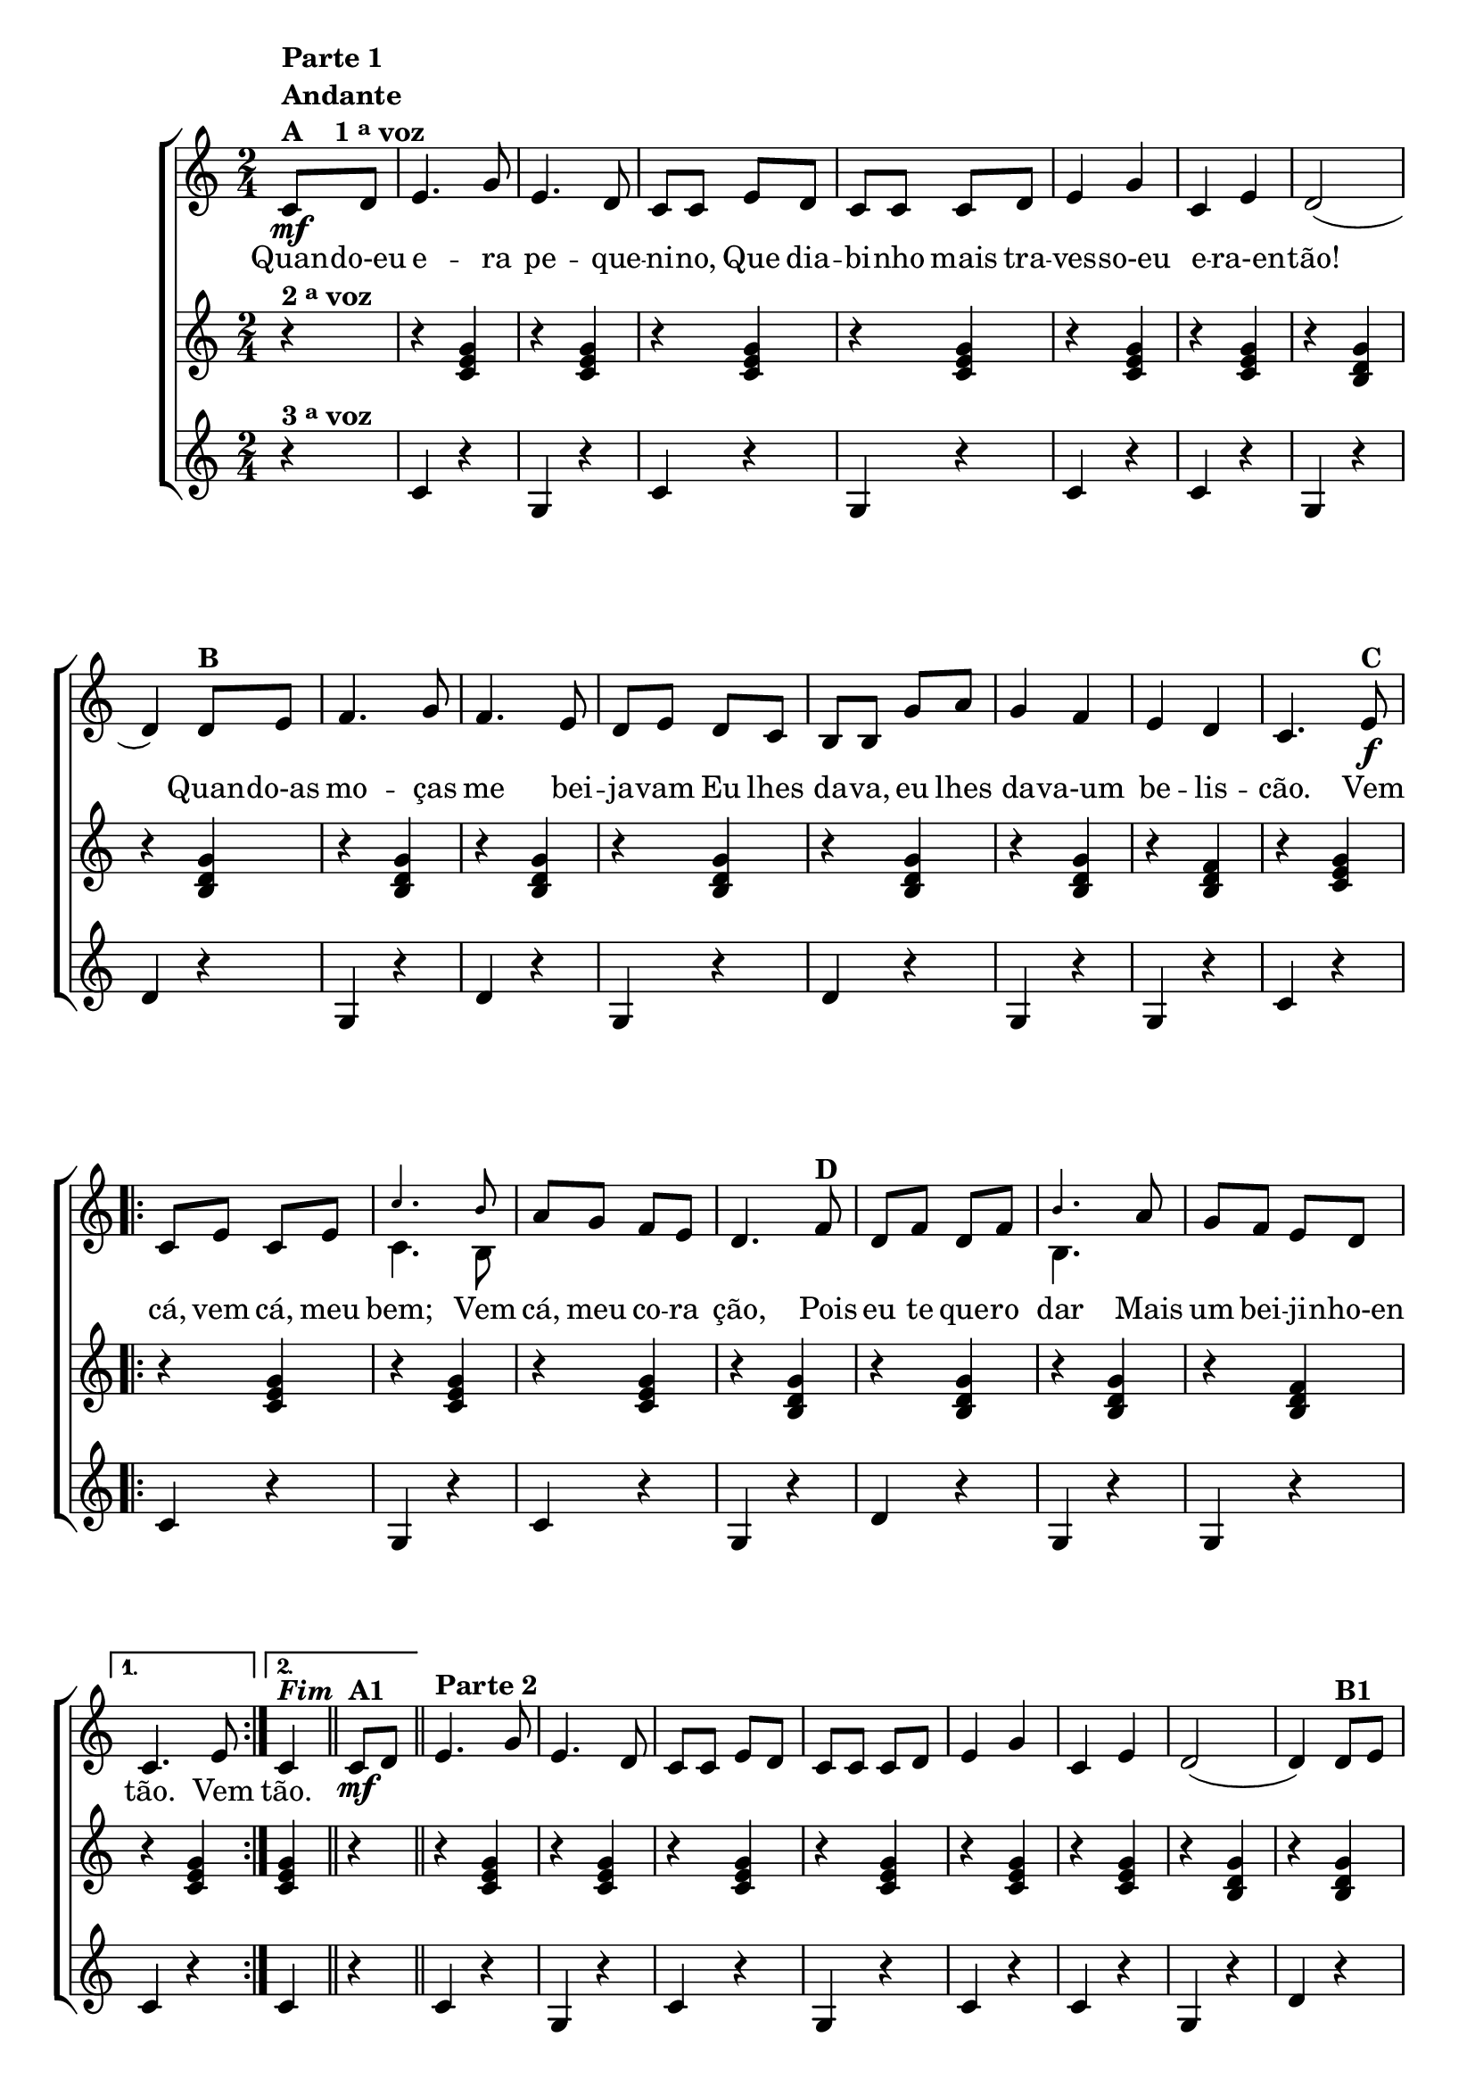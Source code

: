 % -*- coding: utf-8 -*-

\version "2.16.0"

                                %\header {title = "Quando eu era pequenino"}

\relative c' {

                                % CLARINETE

  \tag #'cl {


    \new ChoirStaff <<
      <<

        <<
          \new Staff {
            \time 2/4
            \key c \major
            \partial 4*1

            \override Score.BarNumber #'transparent = ##t


            c8\mf^\markup {\column {\line {\bold {Parte 1}} \bold Andante  \line {\bold  {A \hspace #2.0 1 \tiny \raise #0.5 "a"   voz}}}}
            d e4. g8 e4. d8 c c 
            e d c c c d e4 g c, e d2( d4)
            d8^\markup {\bold  B  } e f4. g8 f4. e8 d e d c  b b 
            g' a g4 f e d c4.
            e8\f^\markup {\bold C}
            
            \repeat volta 2
            {

              c e c e 

              <<
                {
                  \override NoteHead #'font-size = #-4
                  c'4. b8
                }
                \\	
                {
                  \revert NoteHead #'font-size 
                  c,4. b8
                }
              >>

              
              a' g f e d4.  
              f8^\markup {\bold D} d f d f 
              <<
                {
                  \override NoteHead #'font-size = #-4
                  b4.
                }
                \\	
                {
                  \revert NoteHead #'font-size 
                  b,4.
                }
              >>

              a'8 g f e d 
            }
            \alternative {{	c4. e8}	{c4^\markup {\bold \italic Fim} }}

            \bar "||"

            c8\mf^\markup {\bold  A1} d
            \bar "||"
            e4.^\markup {\column {\line {\bold {Parte 2}}}}
            g8 e4. d8 c c 
            e d c c c d e4 g c, e d2( d4)
            d8^\markup {\bold  B1} e f4. g8 f4. e8 d e d c  b b 
            g' a g4 f e d c4.
            r8


            \repeat volta 2 {
              
              \override Stem #'transparent = ##t
              \override Beam #'transparent = ##t

                                %escala de do 1

              \override Stem #'transparent = ##t
              \override Beam #'transparent = ##t

              b16\f^\markup {\column {\line {\bold {C1}} \line { Dó}}}

              \once \override Voice.NoteHead #'stencil = #ly:text-interface::print
              \once \override Voice.NoteHead #'text = #(make-musicglyph-markup "noteheads.s1")

              c
              d

              \once \override Voice.NoteHead #'stencil = #ly:text-interface::print
              \once \override Voice.NoteHead #'text = #(make-musicglyph-markup "noteheads.s1")

              e
              f


              \once \override Voice.NoteHead #'stencil = #ly:text-interface::print
              \once \override Voice.NoteHead #'text = #(make-musicglyph-markup "noteheads.s1")

              g
              a8


                                %escala de do 2 ------------------

              b,16

              \once \override Voice.NoteHead #'stencil = #ly:text-interface::print
              \once \override Voice.NoteHead #'text = #(make-musicglyph-markup "noteheads.s1")

              c
              d

              \once \override Voice.NoteHead #'stencil = #ly:text-interface::print
              \once \override Voice.NoteHead #'text = #(make-musicglyph-markup "noteheads.s1")

              e
              f


              \once \override Voice.NoteHead #'stencil = #ly:text-interface::print
              \once \override Voice.NoteHead #'text = #(make-musicglyph-markup "noteheads.s1")

              g
              a8


                                %escala de do 3 -------

              b,16

              \once \override Voice.NoteHead #'stencil = #ly:text-interface::print
              \once \override Voice.NoteHead #'text = #(make-musicglyph-markup "noteheads.s1")

              c
              d

              \once \override Voice.NoteHead #'stencil = #ly:text-interface::print
              \once \override Voice.NoteHead #'text = #(make-musicglyph-markup "noteheads.s1")

              e
              f

              \once \override Voice.NoteHead #'stencil = #ly:text-interface::print
              \once \override Voice.NoteHead #'text = #(make-musicglyph-markup "noteheads.s1")

              g
              a8


                                %escala 4 de sol  -------------------------


              \once \override Voice.NoteHead #'stencil = #ly:text-interface::print
              \once \override Voice.NoteHead #'text = #(make-musicglyph-markup "noteheads.s1")

              b,16^\markup{Sol}
              c

              \once \override Voice.NoteHead #'stencil = #ly:text-interface::print
              \once \override Voice.NoteHead #'text = #(make-musicglyph-markup "noteheads.s1")

              d
              e

              \once \override Voice.NoteHead #'stencil = #ly:text-interface::print
              \once \override Voice.NoteHead #'text = #(make-musicglyph-markup "noteheads.s1")

              f

              \once \override Voice.NoteHead #'stencil = #ly:text-interface::print
              \once \override Voice.NoteHead #'text = #(make-musicglyph-markup "noteheads.s1")

              g
              a8


                                %escala 5 de sol  -------------------------


              \once \override Voice.NoteHead #'stencil = #ly:text-interface::print
              \once \override Voice.NoteHead #'text = #(make-musicglyph-markup "noteheads.s1")

              b,16^\markup {\bold {D1}}
              c

              \once \override Voice.NoteHead #'stencil = #ly:text-interface::print
              \once \override Voice.NoteHead #'text = #(make-musicglyph-markup "noteheads.s1")

              d
              e

              \once \override Voice.NoteHead #'stencil = #ly:text-interface::print
              \once \override Voice.NoteHead #'text = #(make-musicglyph-markup "noteheads.s1")

              f

              \once \override Voice.NoteHead #'stencil = #ly:text-interface::print
              \once \override Voice.NoteHead #'text = #(make-musicglyph-markup "noteheads.s1")

              g
              a8




                                %escala 6 de sol -------------------------


              \once \override Voice.NoteHead #'stencil = #ly:text-interface::print
              \once \override Voice.NoteHead #'text = #(make-musicglyph-markup "noteheads.s1")

              b,16
              c

              \once \override Voice.NoteHead #'stencil = #ly:text-interface::print
              \once \override Voice.NoteHead #'text = #(make-musicglyph-markup "noteheads.s1")

              d
              e

              \once \override Voice.NoteHead #'stencil = #ly:text-interface::print
              \once \override Voice.NoteHead #'text = #(make-musicglyph-markup "noteheads.s1")

              f

              \once \override Voice.NoteHead #'stencil = #ly:text-interface::print
              \once \override Voice.NoteHead #'text = #(make-musicglyph-markup "noteheads.s1")

              g
              a8


                                %escala 7 de sol-------------------------

              \once \override Voice.NoteHead #'stencil = #ly:text-interface::print
              \once \override Voice.NoteHead #'text = #(make-musicglyph-markup "noteheads.s1")

              b,16
              c

              \once \override Voice.NoteHead #'stencil = #ly:text-interface::print
              \once \override Voice.NoteHead #'text = #(make-musicglyph-markup "noteheads.s1")

              d
              e


              \once \override Voice.NoteHead #'stencil = #ly:text-interface::print
              \once \override Voice.NoteHead #'text = #(make-musicglyph-markup "noteheads.s1")

              f

              \once \override Voice.NoteHead #'stencil = #ly:text-interface::print
              \once \override Voice.NoteHead #'text = #(make-musicglyph-markup "noteheads.s1")

              g
              a8

            }


                                %escala 8 de do-------

            \alternative {{
              
              b,16^\markup{Dó}

              \once \override Voice.NoteHead #'stencil = #ly:text-interface::print
              \once \override Voice.NoteHead #'text = #(make-musicglyph-markup "noteheads.s1")

              c
              d

              \once \override Voice.NoteHead #'stencil = #ly:text-interface::print
              \once \override Voice.NoteHead #'text = #(make-musicglyph-markup "noteheads.s1")

              e
              f

              \once \override Voice.NoteHead #'stencil = #ly:text-interface::print
              \once \override Voice.NoteHead #'text = #(make-musicglyph-markup "noteheads.s1")

              g
              a8

            }
                          {
                            \revert Stem #'transparent

                            c,4}}
            \bar "|."
          }


          \context Lyrics = mainlyrics \lyricmode {

            Quan8 -- do-eu  e4. -- ra8 pe4. -- que8 -- ni -- no,
            Que dia -- bi -- nho mais tra -- ves4 -- so-eu e -- ra-en -- tão!2.
            Quan8 -- do-as mo4. -- ças8 me4. bei8 -- ja -- vam
            Eu lhes da -- va, eu lhes da4 -- va-um be -- lis -- cão.4.

            Vem8  cá, vem cá, meu bem;4.
            Vem8 cá, meu co -- ra ção,4.
            Pois8 eu te que -- ro dar4.
            Mais8 um bei -- ji -- nho-en tão.4.
            Vem8
            tão.4
          }

        >>
        \new Staff
        {
          \key c \major
          \partial 4*1
          r4^\markup {\bold  { 2 \tiny \raise #0.5 "a"   voz}  }
          r <c e g>  
          r <c e g>
          r <c e g>  
          r <c e g>
          r <c e g> 
          r <c e g>

          r <b d g>  
          r <b d g>
          r <b d g>  
          r <b d g>
          r <b d g>  
          r <b d g>
          r <b d g>  
          r <b d f>
          r <c e g>

          \repeat volta 2 {
            r <c e g>  
            r <c e g>
            r <c e g>  
            r <b d g>  
            r <b d g> 
            r <b d g>  
            r <b d f> 
          }

          \alternative {{ r <c e g> }{ <c e g> r}}

          r <c e g>  
          r <c e g>
          r <c e g>  
          r <c e g>
          r <c e g> 
          r <c e g>

          r <b d g>  
          r <b d g>
          r <b d g>  
          r <b d g>
          r <b d g>  
          r <b d g>
          r <b d g>  
          r <b d f>
          r <c e g>


          \repeat volta 2 {
            r <c e g>  
            r <c e g>
            r <c e g>  
            r <b d g>  
            r <b d g> 
            r <b d g>  
            r <b d f> 
          }

          \alternative {{ r <c e g> }{ <c e g>}}
        }




        \new Staff
        {
          \key c \major
          
          \partial 4*1
          
          r4^\markup {\bold  { 3 \tiny \raise #0.5 "a"   voz}  }
          c4 r g r c r g r c r c r
          g r d' r
          g, r d' r g, r d' r
          g, r g r
          c r 

          \repeat volta 2 {
            c r g r c r
            g r d' r 
            g, r g r
          }
          \alternative { {
            c r} {c r}}

          c4 r g r c r g r c r c r
          g r d' r
          g, r d' r g, r d' r
          g, r g r
          c r 

          \repeat volta 2 {
            c r g r c r
            g r d' r 
            g, r g r
          }
          \alternative { {
            c g} {c }}

        }
      >>
    >>
  }


                                % FLAUTA

  \tag #'fl {


    \new ChoirStaff <<
      <<

        <<
          \new Staff {
            \time 2/4
            \key c \major
            \partial 4*1

            \override Score.BarNumber #'transparent = ##t


            c8\mf^\markup {\column {\line {\bold {Parte 1}} \bold Andante  \line {\bold  {A \hspace #2.0 1 \tiny \raise #0.5 "a"   voz}}}}
            d e4. g8 e4. d8 c c 
            e d c c c d e4 g c, e d2( d4)
            d8^\markup {\bold  B  } e f4. g8 f4. e8 d e d c  b b 
            g' a g4 f e d c4.
            e8\f^\markup {\bold C}
            
            \repeat volta 2
            {

              c e c e c'4. b8 
              
              a g f e d4.  
              f8^\markup {\bold D} d f d f b4.

              a8 g f e d 
            }
            \alternative {{	c4. e8}	{c4^\markup {\bold \italic Fim} }}

            \bar "||"

            c8\mf^\markup {\bold  A1} d
            \bar "||"

            \once \override TextScript #'padding = #2
            e4.^\markup {\column {\line {\bold {Parte 2}}}}
            g8 e4. d8 c c 
            e d c c c d e4 g c, e d2( d4)
            d8^\markup {\bold  B1} e f4. g8 f4. e8 d e d c  b b 
            g' a g4 f e d c4.
            r8


            \repeat volta 2 {
              
              \override Stem #'transparent = ##t
              \override Beam #'transparent = ##t

                                %escala de do 1

              \override Stem #'transparent = ##t
              \override Beam #'transparent = ##t

              b16\f^\markup {\column {\line {\bold {C1}} \line {Sib}}}

              \once \override Voice.NoteHead #'stencil = #ly:text-interface::print
              \once \override Voice.NoteHead #'text = #(make-musicglyph-markup "noteheads.s1")

              c
              d

              \once \override Voice.NoteHead #'stencil = #ly:text-interface::print
              \once \override Voice.NoteHead #'text = #(make-musicglyph-markup "noteheads.s1")

              e
              f


              \once \override Voice.NoteHead #'stencil = #ly:text-interface::print
              \once \override Voice.NoteHead #'text = #(make-musicglyph-markup "noteheads.s1")

              g
              a8


                                %escala de do 2 ------------------

              b,16

              \once \override Voice.NoteHead #'stencil = #ly:text-interface::print
              \once \override Voice.NoteHead #'text = #(make-musicglyph-markup "noteheads.s1")

              c
              d

              \once \override Voice.NoteHead #'stencil = #ly:text-interface::print
              \once \override Voice.NoteHead #'text = #(make-musicglyph-markup "noteheads.s1")

              e
              f


              \once \override Voice.NoteHead #'stencil = #ly:text-interface::print
              \once \override Voice.NoteHead #'text = #(make-musicglyph-markup "noteheads.s1")

              g
              a8


                                %escala de do 3 -------

              b,16

              \once \override Voice.NoteHead #'stencil = #ly:text-interface::print
              \once \override Voice.NoteHead #'text = #(make-musicglyph-markup "noteheads.s1")

              c
              d

              \once \override Voice.NoteHead #'stencil = #ly:text-interface::print
              \once \override Voice.NoteHead #'text = #(make-musicglyph-markup "noteheads.s1")

              e
              f

              \once \override Voice.NoteHead #'stencil = #ly:text-interface::print
              \once \override Voice.NoteHead #'text = #(make-musicglyph-markup "noteheads.s1")

              g
              a8


                                %escala 4 de sol  -------------------------


              \once \override Voice.NoteHead #'stencil = #ly:text-interface::print
              \once \override Voice.NoteHead #'text = #(make-musicglyph-markup "noteheads.s1")

              b,16^\markup{Fá}
              c

              \once \override Voice.NoteHead #'stencil = #ly:text-interface::print
              \once \override Voice.NoteHead #'text = #(make-musicglyph-markup "noteheads.s1")

              d
              e

              \once \override Voice.NoteHead #'stencil = #ly:text-interface::print
              \once \override Voice.NoteHead #'text = #(make-musicglyph-markup "noteheads.s1")

              f

              \once \override Voice.NoteHead #'stencil = #ly:text-interface::print
              \once \override Voice.NoteHead #'text = #(make-musicglyph-markup "noteheads.s1")

              g
              a8


                                %escala 5 de sol  -------------------------


              \once \override Voice.NoteHead #'stencil = #ly:text-interface::print
              \once \override Voice.NoteHead #'text = #(make-musicglyph-markup "noteheads.s1")

              b,16^\markup {\bold {D1}}
              c

              \once \override Voice.NoteHead #'stencil = #ly:text-interface::print
              \once \override Voice.NoteHead #'text = #(make-musicglyph-markup "noteheads.s1")

              d
              e

              \once \override Voice.NoteHead #'stencil = #ly:text-interface::print
              \once \override Voice.NoteHead #'text = #(make-musicglyph-markup "noteheads.s1")

              f

              \once \override Voice.NoteHead #'stencil = #ly:text-interface::print
              \once \override Voice.NoteHead #'text = #(make-musicglyph-markup "noteheads.s1")

              g
              a8




                                %escala 6 de sol -------------------------


              \once \override Voice.NoteHead #'stencil = #ly:text-interface::print
              \once \override Voice.NoteHead #'text = #(make-musicglyph-markup "noteheads.s1")

              b,16
              c

              \once \override Voice.NoteHead #'stencil = #ly:text-interface::print
              \once \override Voice.NoteHead #'text = #(make-musicglyph-markup "noteheads.s1")

              d
              e

              \once \override Voice.NoteHead #'stencil = #ly:text-interface::print
              \once \override Voice.NoteHead #'text = #(make-musicglyph-markup "noteheads.s1")

              f

              \once \override Voice.NoteHead #'stencil = #ly:text-interface::print
              \once \override Voice.NoteHead #'text = #(make-musicglyph-markup "noteheads.s1")

              g
              a8


                                %escala 7 de sol-------------------------

              \once \override Voice.NoteHead #'stencil = #ly:text-interface::print
              \once \override Voice.NoteHead #'text = #(make-musicglyph-markup "noteheads.s1")

              b,16
              c

              \once \override Voice.NoteHead #'stencil = #ly:text-interface::print
              \once \override Voice.NoteHead #'text = #(make-musicglyph-markup "noteheads.s1")

              d
              e


              \once \override Voice.NoteHead #'stencil = #ly:text-interface::print
              \once \override Voice.NoteHead #'text = #(make-musicglyph-markup "noteheads.s1")

              f

              \once \override Voice.NoteHead #'stencil = #ly:text-interface::print
              \once \override Voice.NoteHead #'text = #(make-musicglyph-markup "noteheads.s1")

              g
              a8

            }


                                %escala 8 de do-------

            \alternative {{
              
              b,16^\markup{Sib}

              \once \override Voice.NoteHead #'stencil = #ly:text-interface::print
              \once \override Voice.NoteHead #'text = #(make-musicglyph-markup "noteheads.s1")

              c
              d

              \once \override Voice.NoteHead #'stencil = #ly:text-interface::print
              \once \override Voice.NoteHead #'text = #(make-musicglyph-markup "noteheads.s1")

              e
              f

              \once \override Voice.NoteHead #'stencil = #ly:text-interface::print
              \once \override Voice.NoteHead #'text = #(make-musicglyph-markup "noteheads.s1")

              g
              a8

            }
                          {
                            \revert Stem #'transparent

                            c,4}}
            \bar "|."
          }


          \context Lyrics = mainlyrics \lyricmode {

            Quan8 -- do-eu  e4. -- ra8 pe4. -- que8 -- ni -- no,
            Que dia -- bi -- nho mais tra -- ves4 -- so-eu e -- ra-en -- tão!2.
            Quan8 -- do-as mo4. -- ças8 me4. bei8 -- ja -- vam
            Eu lhes da -- va, eu lhes da4 -- va-um be -- lis -- cão.4.

            Vem8  cá, vem cá, meu bem;4.
            Vem8 cá, meu co -- ra ção,4.
            Pois8 eu te que -- ro dar4.
            Mais8 um bei -- ji -- nho-en tão.4.
            Vem8
            tão.4
          }

        >>
        \new Staff
        {
          \key c \major

          \partial 4*1
          r4^\markup {\bold  { 2 \tiny \raise #0.5 "a"   voz}  }
          r <c e g>  
          r <c e g>
          r <c e g>  
          r <c e g>
          r <c e g> 
          r <c e g>

          r <b d g>  
          r <b d g>
          r <b d g>  
          r <b d g>
          r <b d g>  
          r <b d g>
          r <b d g>  
          r <b d f>
          r <c e g>

          \repeat volta 2 {
            r <c e g>  
            r <c e g>
            r <c e g>  
            r <b d g>  
            r <b d g> 
            r <b d g>  
            r <b d f> 
          }

          \alternative {{ r <c e g> }{ <c e g> r}}

          r <c e g>  
          r <c e g>
          r <c e g>  
          r <c e g>
          r <c e g> 
          r <c e g>

          r <b d g>  
          r <b d g>
          r <b d g>  
          r <b d g>
          r <b d g>  
          r <b d g>
          r <b d g>  
          r <b d f>
          r <c e g>


          \repeat volta 2 {
            r <c e g>  
            r <c e g>
            r <c e g>  
            r <b d g>  
            r <b d g> 
            r <b d g>  
            r <b d f> 
          }

          \alternative {{ r <c e g> }{ <c e g>}}
        }




        \new Staff
        {
          \key c \major
          
          \partial 4*1
          
          r4^\markup {\bold  { 3 \tiny \raise #0.5 "a"   voz}  }
          c4 r g r c r g r c r c r
          g r d' r
          g, r d' r g, r d' r
          g, r g r
          c r 

          \repeat volta 2 {
            c r g r c r
            g r d' r 
            g, r g r
          }
          \alternative { {
            c r} {c r}}

          c4 r g r c r g r c r c r
          g r d' r
          g, r d' r g, r d' r
          g, r g r
          c r 

          \repeat volta 2 {
            c r g r c r
            g r d' r 
            g, r g r
          }
          \alternative { {
            c g} {c }}

        }
      >>
    >>
  }


                                % OBOÉ

  \tag #'ob {


    \new ChoirStaff <<
      <<

        <<
          \new Staff {
            \time 2/4
            \key c \major
            \partial 4*1

            \override Score.BarNumber #'transparent = ##t




            c8\mf^\markup {\column {\line {\bold {Parte 1}} \bold Andante  \line {\bold  {A \hspace #2.0 1 \tiny \raise #0.5 "a"   voz}}}}
            d e4. g8 e4. d8 c c 
            e d c c c d e4 g c, e d2( d4)
            d8^\markup {\bold  B  } e f4. g8 f4. e8 d e d c  b b 
            g' a g4 f e d c4.
            e8\f^\markup {\bold C}
            
            \repeat volta 2
            {

              c e c e c'4. b8 
              
              a g f e d4.  
              f8^\markup {\bold D} d f d f b4.

              a8 g f e d 
            }
            \alternative {{	c4. e8}	{c4^\markup {\bold \italic Fim} }}

            \bar "||"

            c8\mf^\markup {\bold  A1} d
            \bar "||"

            \once \override TextScript #'padding = #1.5
            e4.^\markup {\column {\line {\bold {Parte 2}}}}
            g8 e4. d8 c c 
            e d c c c d e4 g c, e d2( d4)
            d8^\markup {\bold  B1} e f4. g8 f4. e8 d e d c  b b 
            g' a g4 f e d c4.
            r8


            \repeat volta 2 {
              
              \override Stem #'transparent = ##t
              \override Beam #'transparent = ##t

                                %escala de do 1

              \override Stem #'transparent = ##t
              \override Beam #'transparent = ##t

              b16\f^\markup {\column {\line {\bold {C1}} \line {Sib}}}

              \once \override Voice.NoteHead #'stencil = #ly:text-interface::print
              \once \override Voice.NoteHead #'text = #(make-musicglyph-markup "noteheads.s1")

              c
              d

              \once \override Voice.NoteHead #'stencil = #ly:text-interface::print
              \once \override Voice.NoteHead #'text = #(make-musicglyph-markup "noteheads.s1")

              e
              f


              \once \override Voice.NoteHead #'stencil = #ly:text-interface::print
              \once \override Voice.NoteHead #'text = #(make-musicglyph-markup "noteheads.s1")

              g
              a8


                                %escala de do 2 ------------------

              b,16

              \once \override Voice.NoteHead #'stencil = #ly:text-interface::print
              \once \override Voice.NoteHead #'text = #(make-musicglyph-markup "noteheads.s1")

              c
              d

              \once \override Voice.NoteHead #'stencil = #ly:text-interface::print
              \once \override Voice.NoteHead #'text = #(make-musicglyph-markup "noteheads.s1")

              e
              f


              \once \override Voice.NoteHead #'stencil = #ly:text-interface::print
              \once \override Voice.NoteHead #'text = #(make-musicglyph-markup "noteheads.s1")

              g
              a8


                                %escala de do 3 -------

              b,16

              \once \override Voice.NoteHead #'stencil = #ly:text-interface::print
              \once \override Voice.NoteHead #'text = #(make-musicglyph-markup "noteheads.s1")

              c
              d

              \once \override Voice.NoteHead #'stencil = #ly:text-interface::print
              \once \override Voice.NoteHead #'text = #(make-musicglyph-markup "noteheads.s1")

              e
              f

              \once \override Voice.NoteHead #'stencil = #ly:text-interface::print
              \once \override Voice.NoteHead #'text = #(make-musicglyph-markup "noteheads.s1")

              g
              a8


                                %escala 4 de sol  -------------------------


              \once \override Voice.NoteHead #'stencil = #ly:text-interface::print
              \once \override Voice.NoteHead #'text = #(make-musicglyph-markup "noteheads.s1")

              b,16^\markup{Fá}
              c

              \once \override Voice.NoteHead #'stencil = #ly:text-interface::print
              \once \override Voice.NoteHead #'text = #(make-musicglyph-markup "noteheads.s1")

              d
              e

              \once \override Voice.NoteHead #'stencil = #ly:text-interface::print
              \once \override Voice.NoteHead #'text = #(make-musicglyph-markup "noteheads.s1")

              f

              \once \override Voice.NoteHead #'stencil = #ly:text-interface::print
              \once \override Voice.NoteHead #'text = #(make-musicglyph-markup "noteheads.s1")

              g
              a8


                                %escala 5 de sol  -------------------------


              \once \override Voice.NoteHead #'stencil = #ly:text-interface::print
              \once \override Voice.NoteHead #'text = #(make-musicglyph-markup "noteheads.s1")

              b,16^\markup {\bold {D1}}
              c

              \once \override Voice.NoteHead #'stencil = #ly:text-interface::print
              \once \override Voice.NoteHead #'text = #(make-musicglyph-markup "noteheads.s1")

              d
              e

              \once \override Voice.NoteHead #'stencil = #ly:text-interface::print
              \once \override Voice.NoteHead #'text = #(make-musicglyph-markup "noteheads.s1")

              f

              \once \override Voice.NoteHead #'stencil = #ly:text-interface::print
              \once \override Voice.NoteHead #'text = #(make-musicglyph-markup "noteheads.s1")

              g
              a8




                                %escala 6 de sol -------------------------


              \once \override Voice.NoteHead #'stencil = #ly:text-interface::print
              \once \override Voice.NoteHead #'text = #(make-musicglyph-markup "noteheads.s1")

              b,16
              c

              \once \override Voice.NoteHead #'stencil = #ly:text-interface::print
              \once \override Voice.NoteHead #'text = #(make-musicglyph-markup "noteheads.s1")

              d
              e

              \once \override Voice.NoteHead #'stencil = #ly:text-interface::print
              \once \override Voice.NoteHead #'text = #(make-musicglyph-markup "noteheads.s1")

              f

              \once \override Voice.NoteHead #'stencil = #ly:text-interface::print
              \once \override Voice.NoteHead #'text = #(make-musicglyph-markup "noteheads.s1")

              g
              a8


                                %escala 7 de sol-------------------------

              \once \override Voice.NoteHead #'stencil = #ly:text-interface::print
              \once \override Voice.NoteHead #'text = #(make-musicglyph-markup "noteheads.s1")

              b,16
              c

              \once \override Voice.NoteHead #'stencil = #ly:text-interface::print
              \once \override Voice.NoteHead #'text = #(make-musicglyph-markup "noteheads.s1")

              d
              e


              \once \override Voice.NoteHead #'stencil = #ly:text-interface::print
              \once \override Voice.NoteHead #'text = #(make-musicglyph-markup "noteheads.s1")

              f

              \once \override Voice.NoteHead #'stencil = #ly:text-interface::print
              \once \override Voice.NoteHead #'text = #(make-musicglyph-markup "noteheads.s1")

              g
              a8

            }


                                %escala 8 de do-------

            \alternative {{
              
              b,16^\markup{Sib}

              \once \override Voice.NoteHead #'stencil = #ly:text-interface::print
              \once \override Voice.NoteHead #'text = #(make-musicglyph-markup "noteheads.s1")

              c
              d

              \once \override Voice.NoteHead #'stencil = #ly:text-interface::print
              \once \override Voice.NoteHead #'text = #(make-musicglyph-markup "noteheads.s1")

              e
              f

              \once \override Voice.NoteHead #'stencil = #ly:text-interface::print
              \once \override Voice.NoteHead #'text = #(make-musicglyph-markup "noteheads.s1")

              g
              a8

            }
                          {
                            \revert Stem #'transparent

                            c,4}}
            \bar "|."
          }


          \context Lyrics = mainlyrics \lyricmode {

            Quan8 -- do-eu  e4. -- ra8 pe4. -- que8 -- ni -- no,
            Que dia -- bi -- nho mais tra -- ves4 -- so-eu e -- ra-en -- tão!2.
            Quan8 -- do-as mo4. -- ças8 me4. bei8 -- ja -- vam
            Eu lhes da -- va, eu lhes da4 -- va-um be -- lis -- cão.4.

            Vem8  cá, vem cá, meu bem;4.
            Vem8 cá, meu co -- ra ção,4.
            Pois8 eu te que -- ro dar4.
            Mais8 um bei -- ji -- nho-en tão.4.
            Vem8
            tão.4
          }

        >>
        \new Staff
        {
          \key c \major

          \partial 4*1
          r4^\markup {\bold  { 2 \tiny \raise #0.5 "a"   voz}  }
          r <c e g>  
          r <c e g>
          r <c e g>  
          r <c e g>
          r <c e g> 
          r <c e g>

          r <b d g>  
          r <b d g>
          r <b d g>  
          r <b d g>
          r <b d g>  
          r <b d g>
          r <b d g>  
          r <b d f>
          r <c e g>

          \repeat volta 2 {
            r <c e g>  
            r <c e g>
            r <c e g>  
            r <b d g>  
            r <b d g> 
            r <b d g>  
            r <b d f> 
          }

          \alternative {{ r <c e g> }{ <c e g> r}}

          r <c e g>  
          r <c e g>
          r <c e g>  
          r <c e g>
          r <c e g> 
          r <c e g>

          r <b d g>  
          r <b d g>
          r <b d g>  
          r <b d g>
          r <b d g>  
          r <b d g>
          r <b d g>  
          r <b d f>
          r <c e g>


          \repeat volta 2 {
            r <c e g>  
            r <c e g>
            r <c e g>  
            r <b d g>  
            r <b d g> 
            r <b d g>  
            r <b d f> 
          }

          \alternative {{ r <c e g> }{ <c e g>}}
        }




        \new Staff
        {
          \key c \major
          
          \partial 4*1
          
          r4^\markup {\bold  { 3 \tiny \raise #0.5 "a"   voz}  }
          c4 r g r c r g r c r c r
          g r d' r
          g, r d' r g, r d' r
          g, r g r
          c r 

          \repeat volta 2 {
            c r g r c r
            g r d' r 
            g, r g r
          }
          \alternative { {
            c r} {c r}}

          c4 r g r c r g r c r c r
          g r d' r
          g, r d' r g, r d' r
          g, r g r
          c r 

          \repeat volta 2 {
            c r g r c r
            g r d' r 
            g, r g r
          }
          \alternative { {
            c g} {c }}

        }
      >>
    >>
  }


                                % SAX ALTO

  \tag #'saxa {


    \new ChoirStaff <<
      <<

        <<
          \new Staff {
            \time 2/4
            \key c \major
            \partial 4*1

            \override Score.BarNumber #'transparent = ##t




            c8\mf^\markup {\column {\line {\bold {Parte 1}} \bold Andante  \line {\bold  {A \hspace #2.0 1 \tiny \raise #0.5 "a"   voz}}}}
            d e4. g8 e4. d8 c c 
            e d c c c d e4 g c, e d2( d4)
            d8^\markup {\bold  B  } e f4. g8 f4. e8 d e d c  b b 
            g' a g4 f e d c4.
            e8\f^\markup {\bold C}
            
            \repeat volta 2
            {

              c e c e c'4. b8 
              
              a g f e d4.  
              f8^\markup {\bold D} d f d f b4.

              a8 g f e d 
            }
            \alternative {{	c4. e8}	{c4^\markup {\bold \italic Fim} }}

            \bar "||"

            c8\mf^\markup {\bold  A1} d
            \bar "||"
            e4.^\markup {\column {\line {\bold {Parte 2}}}}
            g8 e4. d8 c c 
            e d c c c d e4 g c, e d2( d4)
            d8^\markup {\bold  B1} e f4. g8 f4. e8 d e d c  b b 
            g' a g4 f e d c4.
            r8


            \repeat volta 2 {
              
              \override Stem #'transparent = ##t
              \override Beam #'transparent = ##t

                                %escala de do 1

              \override Stem #'transparent = ##t
              \override Beam #'transparent = ##t

              b16\f^\markup {\column {\line {\bold {C1}} \line {Sol}}}

              \once \override Voice.NoteHead #'stencil = #ly:text-interface::print
              \once \override Voice.NoteHead #'text = #(make-musicglyph-markup "noteheads.s1")

              c
              d

              \once \override Voice.NoteHead #'stencil = #ly:text-interface::print
              \once \override Voice.NoteHead #'text = #(make-musicglyph-markup "noteheads.s1")

              e
              f


              \once \override Voice.NoteHead #'stencil = #ly:text-interface::print
              \once \override Voice.NoteHead #'text = #(make-musicglyph-markup "noteheads.s1")

              g
              a8


                                %escala de do 2 ------------------

              b,16

              \once \override Voice.NoteHead #'stencil = #ly:text-interface::print
              \once \override Voice.NoteHead #'text = #(make-musicglyph-markup "noteheads.s1")

              c
              d

              \once \override Voice.NoteHead #'stencil = #ly:text-interface::print
              \once \override Voice.NoteHead #'text = #(make-musicglyph-markup "noteheads.s1")

              e
              f


              \once \override Voice.NoteHead #'stencil = #ly:text-interface::print
              \once \override Voice.NoteHead #'text = #(make-musicglyph-markup "noteheads.s1")

              g
              a8


                                %escala de do 3 -------

              b,16

              \once \override Voice.NoteHead #'stencil = #ly:text-interface::print
              \once \override Voice.NoteHead #'text = #(make-musicglyph-markup "noteheads.s1")

              c
              d

              \once \override Voice.NoteHead #'stencil = #ly:text-interface::print
              \once \override Voice.NoteHead #'text = #(make-musicglyph-markup "noteheads.s1")

              e
              f

              \once \override Voice.NoteHead #'stencil = #ly:text-interface::print
              \once \override Voice.NoteHead #'text = #(make-musicglyph-markup "noteheads.s1")

              g
              a8


                                %escala 4 de sol  -------------------------


              \once \override Voice.NoteHead #'stencil = #ly:text-interface::print
              \once \override Voice.NoteHead #'text = #(make-musicglyph-markup "noteheads.s1")

              b,16^\markup{Ré}
              c

              \once \override Voice.NoteHead #'stencil = #ly:text-interface::print
              \once \override Voice.NoteHead #'text = #(make-musicglyph-markup "noteheads.s1")

              d
              e

              \once \override Voice.NoteHead #'stencil = #ly:text-interface::print
              \once \override Voice.NoteHead #'text = #(make-musicglyph-markup "noteheads.s1")

              f

              \once \override Voice.NoteHead #'stencil = #ly:text-interface::print
              \once \override Voice.NoteHead #'text = #(make-musicglyph-markup "noteheads.s1")

              g
              a8


                                %escala 5 de sol  -------------------------


              \once \override Voice.NoteHead #'stencil = #ly:text-interface::print
              \once \override Voice.NoteHead #'text = #(make-musicglyph-markup "noteheads.s1")

              b,16^\markup {\bold {D1}}
              c

              \once \override Voice.NoteHead #'stencil = #ly:text-interface::print
              \once \override Voice.NoteHead #'text = #(make-musicglyph-markup "noteheads.s1")

              d
              e

              \once \override Voice.NoteHead #'stencil = #ly:text-interface::print
              \once \override Voice.NoteHead #'text = #(make-musicglyph-markup "noteheads.s1")

              f

              \once \override Voice.NoteHead #'stencil = #ly:text-interface::print
              \once \override Voice.NoteHead #'text = #(make-musicglyph-markup "noteheads.s1")

              g
              a8




                                %escala 6 de sol -------------------------


              \once \override Voice.NoteHead #'stencil = #ly:text-interface::print
              \once \override Voice.NoteHead #'text = #(make-musicglyph-markup "noteheads.s1")

              b,16
              c

              \once \override Voice.NoteHead #'stencil = #ly:text-interface::print
              \once \override Voice.NoteHead #'text = #(make-musicglyph-markup "noteheads.s1")

              d
              e

              \once \override Voice.NoteHead #'stencil = #ly:text-interface::print
              \once \override Voice.NoteHead #'text = #(make-musicglyph-markup "noteheads.s1")

              f

              \once \override Voice.NoteHead #'stencil = #ly:text-interface::print
              \once \override Voice.NoteHead #'text = #(make-musicglyph-markup "noteheads.s1")

              g
              a8


                                %escala 7 de sol-------------------------

              \once \override Voice.NoteHead #'stencil = #ly:text-interface::print
              \once \override Voice.NoteHead #'text = #(make-musicglyph-markup "noteheads.s1")

              b,16
              c

              \once \override Voice.NoteHead #'stencil = #ly:text-interface::print
              \once \override Voice.NoteHead #'text = #(make-musicglyph-markup "noteheads.s1")

              d
              e


              \once \override Voice.NoteHead #'stencil = #ly:text-interface::print
              \once \override Voice.NoteHead #'text = #(make-musicglyph-markup "noteheads.s1")

              f

              \once \override Voice.NoteHead #'stencil = #ly:text-interface::print
              \once \override Voice.NoteHead #'text = #(make-musicglyph-markup "noteheads.s1")

              g
              a8

            }


                                %escala 8 de do-------

            \alternative {{
              
              b,16^\markup{Sol}

              \once \override Voice.NoteHead #'stencil = #ly:text-interface::print
              \once \override Voice.NoteHead #'text = #(make-musicglyph-markup "noteheads.s1")

              c
              d

              \once \override Voice.NoteHead #'stencil = #ly:text-interface::print
              \once \override Voice.NoteHead #'text = #(make-musicglyph-markup "noteheads.s1")

              e
              f

              \once \override Voice.NoteHead #'stencil = #ly:text-interface::print
              \once \override Voice.NoteHead #'text = #(make-musicglyph-markup "noteheads.s1")

              g
              a8

            }
                          {
                            \revert Stem #'transparent

                            c,4}}
            \bar "|."
          }


          \context Lyrics = mainlyrics \lyricmode {

            Quan8 -- do-eu  e4. -- ra8 pe4. -- que8 -- ni -- no,
            Que dia -- bi -- nho mais tra -- ves4 -- so-eu e -- ra-en -- tão!2.
            Quan8 -- do-as mo4. -- ças8 me4. bei8 -- ja -- vam
            Eu lhes da -- va, eu lhes da4 -- va-um be -- lis -- cão.4.

            Vem8  cá, vem cá, meu bem;4.
            Vem8 cá, meu co -- ra ção,4.
            Pois8 eu te que -- ro dar4.
            Mais8 um bei -- ji -- nho-en tão.4.
            Vem8
            tão.4
          }

        >>
        \new Staff
        {
          \key c \major

          \partial 4*1
          r4^\markup {\bold  { 2 \tiny \raise #0.5 "a"   voz}  }
          r <c e g>  
          r <c e g>
          r <c e g>  
          r <c e g>
          r <c e g> 
          r <c e g>

          r <b d g>  
          r <b d g>
          r <b d g>  
          r <b d g>
          r <b d g>  
          r <b d g>
          r <b d g>  
          r <b d f>
          r <c e g>

          \repeat volta 2 {
            r <c e g>  
            r <c e g>
            r <c e g>  
            r <b d g>  
            r <b d g> 
            r <b d g>  
            r <b d f> 
          }

          \alternative {{ r <c e g> }{ <c e g> r}}

          r <c e g>  
          r <c e g>
          r <c e g>  
          r <c e g>
          r <c e g> 
          r <c e g>

          r <b d g>  
          r <b d g>
          r <b d g>  
          r <b d g>
          r <b d g>  
          r <b d g>
          r <b d g>  
          r <b d f>
          r <c e g>


          \repeat volta 2 {
            r <c e g>  
            r <c e g>
            r <c e g>  
            r <b d g>  
            r <b d g> 
            r <b d g>  
            r <b d f> 
          }

          \alternative {{ r <c e g> }{ <c e g>}}
        }




        \new Staff
        {
          \key c \major
          
          \partial 4*1
          
          r4^\markup {\bold  { 3 \tiny \raise #0.5 "a"   voz}  }
          c4 r g r c r g r c r c r
          g r d' r
          g, r d' r g, r d' r
          g, r g r
          c r 

          \repeat volta 2 {
            c r g r c r
            g r d' r 
            g, r g r
          }
          \alternative { {
            c r} {c r}}

          c4 r g r c r g r c r c r
          g r d' r
          g, r d' r g, r d' r
          g, r g r
          c r 

          \repeat volta 2 {
            c r g r c r
            g r d' r 
            g, r g r
          }
          \alternative { {
            c g} {c }}

        }
      >>
    >>
  }


                                % SAX TENOR

  \tag #'saxt {


    \new ChoirStaff <<
      <<

        <<
          \new Staff {
            \time 2/4
            \key c \major
            \partial 4*1

            \override Score.BarNumber #'transparent = ##t




            c8\mf^\markup {\column {\line {\bold {Parte 1}} \bold Andante  \line {\bold  {A \hspace #2.0 1 \tiny \raise #0.5 "a"   voz}}}}
            d e4. g8 e4. d8 c c 
            e d c c c d e4 g c, e d2( d4)
            d8^\markup {\bold  B  } e f4. g8 f4. e8 d e d c  b b 
            g' a g4 f e d c4.
            e8\f^\markup {\bold C}
            
            \repeat volta 2
            {

              c e c e c'4. b8 
              
              a g f e d4.  
              f8^\markup {\bold D} d f d f b4.

              a8 g f e d 
            }
            \alternative {{	c4. e8}	{c4^\markup {\bold \italic Fim} }}

            \bar "||"

            c8\mf^\markup {\bold  A1} d
            \bar "||"
            \once \override TextScript #'padding = #2
            e4.^\markup {\column {\line {\bold {Parte 2}}}}
            g8 e4. d8 c c 
            e d c c c d e4 g c, e d2( d4)
            d8^\markup {\bold  B1} e f4. g8 f4. e8 d e d c  b b 
            g' a g4 f e d c4.
            r8


            \repeat volta 2 {
              
              \override Stem #'transparent = ##t
              \override Beam #'transparent = ##t

                                %escala de do 1

              \override Stem #'transparent = ##t
              \override Beam #'transparent = ##t

              b16\f^\markup {\column {\line {\bold {C1}} \line { Dó}}}

              \once \override Voice.NoteHead #'stencil = #ly:text-interface::print
              \once \override Voice.NoteHead #'text = #(make-musicglyph-markup "noteheads.s1")

              c
              d

              \once \override Voice.NoteHead #'stencil = #ly:text-interface::print
              \once \override Voice.NoteHead #'text = #(make-musicglyph-markup "noteheads.s1")

              e
              f


              \once \override Voice.NoteHead #'stencil = #ly:text-interface::print
              \once \override Voice.NoteHead #'text = #(make-musicglyph-markup "noteheads.s1")

              g
              a8


                                %escala de do 2 ------------------

              b,16

              \once \override Voice.NoteHead #'stencil = #ly:text-interface::print
              \once \override Voice.NoteHead #'text = #(make-musicglyph-markup "noteheads.s1")

              c
              d

              \once \override Voice.NoteHead #'stencil = #ly:text-interface::print
              \once \override Voice.NoteHead #'text = #(make-musicglyph-markup "noteheads.s1")

              e
              f


              \once \override Voice.NoteHead #'stencil = #ly:text-interface::print
              \once \override Voice.NoteHead #'text = #(make-musicglyph-markup "noteheads.s1")

              g
              a8


                                %escala de do 3 -------

              b,16

              \once \override Voice.NoteHead #'stencil = #ly:text-interface::print
              \once \override Voice.NoteHead #'text = #(make-musicglyph-markup "noteheads.s1")

              c
              d

              \once \override Voice.NoteHead #'stencil = #ly:text-interface::print
              \once \override Voice.NoteHead #'text = #(make-musicglyph-markup "noteheads.s1")

              e
              f

              \once \override Voice.NoteHead #'stencil = #ly:text-interface::print
              \once \override Voice.NoteHead #'text = #(make-musicglyph-markup "noteheads.s1")

              g
              a8


                                %escala 4 de sol  -------------------------


              \once \override Voice.NoteHead #'stencil = #ly:text-interface::print
              \once \override Voice.NoteHead #'text = #(make-musicglyph-markup "noteheads.s1")

              b,16^\markup{Sol}
              c

              \once \override Voice.NoteHead #'stencil = #ly:text-interface::print
              \once \override Voice.NoteHead #'text = #(make-musicglyph-markup "noteheads.s1")

              d
              e

              \once \override Voice.NoteHead #'stencil = #ly:text-interface::print
              \once \override Voice.NoteHead #'text = #(make-musicglyph-markup "noteheads.s1")

              f

              \once \override Voice.NoteHead #'stencil = #ly:text-interface::print
              \once \override Voice.NoteHead #'text = #(make-musicglyph-markup "noteheads.s1")

              g
              a8


                                %escala 5 de sol  -------------------------


              \once \override Voice.NoteHead #'stencil = #ly:text-interface::print
              \once \override Voice.NoteHead #'text = #(make-musicglyph-markup "noteheads.s1")

              b,16^\markup {\bold {D1}}
              c

              \once \override Voice.NoteHead #'stencil = #ly:text-interface::print
              \once \override Voice.NoteHead #'text = #(make-musicglyph-markup "noteheads.s1")

              d
              e

              \once \override Voice.NoteHead #'stencil = #ly:text-interface::print
              \once \override Voice.NoteHead #'text = #(make-musicglyph-markup "noteheads.s1")

              f

              \once \override Voice.NoteHead #'stencil = #ly:text-interface::print
              \once \override Voice.NoteHead #'text = #(make-musicglyph-markup "noteheads.s1")

              g
              a8




                                %escala 6 de sol -------------------------


              \once \override Voice.NoteHead #'stencil = #ly:text-interface::print
              \once \override Voice.NoteHead #'text = #(make-musicglyph-markup "noteheads.s1")

              b,16
              c

              \once \override Voice.NoteHead #'stencil = #ly:text-interface::print
              \once \override Voice.NoteHead #'text = #(make-musicglyph-markup "noteheads.s1")

              d
              e

              \once \override Voice.NoteHead #'stencil = #ly:text-interface::print
              \once \override Voice.NoteHead #'text = #(make-musicglyph-markup "noteheads.s1")

              f

              \once \override Voice.NoteHead #'stencil = #ly:text-interface::print
              \once \override Voice.NoteHead #'text = #(make-musicglyph-markup "noteheads.s1")

              g
              a8


                                %escala 7 de sol-------------------------

              \once \override Voice.NoteHead #'stencil = #ly:text-interface::print
              \once \override Voice.NoteHead #'text = #(make-musicglyph-markup "noteheads.s1")

              b,16
              c

              \once \override Voice.NoteHead #'stencil = #ly:text-interface::print
              \once \override Voice.NoteHead #'text = #(make-musicglyph-markup "noteheads.s1")

              d
              e


              \once \override Voice.NoteHead #'stencil = #ly:text-interface::print
              \once \override Voice.NoteHead #'text = #(make-musicglyph-markup "noteheads.s1")

              f

              \once \override Voice.NoteHead #'stencil = #ly:text-interface::print
              \once \override Voice.NoteHead #'text = #(make-musicglyph-markup "noteheads.s1")

              g
              a8

            }


                                %escala 8 de do-------

            \alternative {{
              
              b,16^\markup{Dó}

              \once \override Voice.NoteHead #'stencil = #ly:text-interface::print
              \once \override Voice.NoteHead #'text = #(make-musicglyph-markup "noteheads.s1")

              c
              d

              \once \override Voice.NoteHead #'stencil = #ly:text-interface::print
              \once \override Voice.NoteHead #'text = #(make-musicglyph-markup "noteheads.s1")

              e
              f

              \once \override Voice.NoteHead #'stencil = #ly:text-interface::print
              \once \override Voice.NoteHead #'text = #(make-musicglyph-markup "noteheads.s1")

              g
              a8

            }
                          {
                            \revert Stem #'transparent

                            c,4}}
            \bar "|."
          }


          \context Lyrics = mainlyrics \lyricmode {

            Quan8 -- do-eu  e4. -- ra8 pe4. -- que8 -- ni -- no,
            Que dia -- bi -- nho mais tra -- ves4 -- so-eu e -- ra-en -- tão!2.
            Quan8 -- do-as mo4. -- ças8 me4. bei8 -- ja -- vam
            Eu lhes da -- va, eu lhes da4 -- va-um be -- lis -- cão.4.

            Vem8  cá, vem cá, meu bem;4.
            Vem8 cá, meu co -- ra ção,4.
            Pois8 eu te que -- ro dar4.
            Mais8 um bei -- ji -- nho-en tão.4.
            Vem8
            tão.4
          }

        >>
        \new Staff
        {
          \key c \major

          \partial 4*1
          r4^\markup {\bold  { 2 \tiny \raise #0.5 "a"   voz}  }
          r <c e g>  
          r <c e g>
          r <c e g>  
          r <c e g>
          r <c e g> 
          r <c e g>

          r <b d g>  
          r <b d g>
          r <b d g>  
          r <b d g>
          r <b d g>  
          r <b d g>
          r <b d g>  
          r <b d f>
          r <c e g>

          \repeat volta 2 {
            r <c e g>  
            r <c e g>
            r <c e g>  
            r <b d g>  
            r <b d g> 
            r <b d g>  
            r <b d f> 
          }

          \alternative {{ r <c e g> }{ <c e g> r}}

          r <c e g>  
          r <c e g>
          r <c e g>  
          r <c e g>
          r <c e g> 
          r <c e g>

          r <b d g>  
          r <b d g>
          r <b d g>  
          r <b d g>
          r <b d g>  
          r <b d g>
          r <b d g>  
          r <b d f>
          r <c e g>


          \repeat volta 2 {
            r <c e g>  
            r <c e g>
            r <c e g>  
            r <b d g>  
            r <b d g> 
            r <b d g>  
            r <b d f> 
          }

          \alternative {{ r <c e g> }{ <c e g>}}
        }




        \new Staff
        {
          \key c \major
          
          \partial 4*1
          
          r4^\markup {\bold  { 3 \tiny \raise #0.5 "a"   voz}  }
          c4 r g r c r g r c r c r
          g r d' r
          g, r d' r g, r d' r
          g, r g r
          c r 

          \repeat volta 2 {
            c r g r c r
            g r d' r 
            g, r g r
          }
          \alternative { {
            c r} {c r}}

          c4 r g r c r g r c r c r
          g r d' r
          g, r d' r g, r d' r
          g, r g r
          c r 

          \repeat volta 2 {
            c r g r c r
            g r d' r 
            g, r g r
          }
          \alternative { {
            c g} {c }}

        }
      >>
    >>
  }


                                % TROMPETE

  \tag #'tpt {


    \new ChoirStaff <<
      <<

        <<
          \new Staff {
            \time 2/4
            \key c \major
            \partial 4*1

            \override Score.BarNumber #'transparent = ##t




            c8\mf^\markup {\column {\line {\bold {Parte 1}} \bold Andante  \line {\bold  {A \hspace #2.0 1 \tiny \raise #0.5 "a"   voz}}}}
            d e4. g8 e4. d8 c c 
            e d c c c d e4 g c, e d2( d4)
            d8^\markup {\bold  B  } e f4. g8 f4. e8 d e d c  b b 
            g' a g4 f e d c4.
            e8\f^\markup {\bold C}
            
            \repeat volta 2
            {

              c e c e c'4. b8
              
              a g f e d4.  
              f8^\markup {\bold D} d f d f b4.

              a8 g f e d 
            }
            \alternative {{	c4. e8}	{c4^\markup {\bold \italic Fim} }}

            \bar "||"

            c8\mf^\markup {\bold  A1} d
            \bar "||"
            e4.^\markup {\column {\line {\bold {Parte 2}}}}
            g8 e4. d8 c c 
            e d c c c d e4 g c, e d2( d4)
            d8^\markup {\bold  B1} e f4. g8 f4. e8 d e d c  b b 
            g' a g4 f e d c4.
            r8


            \repeat volta 2 {
              
              \override Stem #'transparent = ##t
              \override Beam #'transparent = ##t

                                %escala de do 1

              \override Stem #'transparent = ##t
              \override Beam #'transparent = ##t

              b16\f^\markup {\column {\line {\bold {C1}} \line { Dó}}}

              \once \override Voice.NoteHead #'stencil = #ly:text-interface::print
              \once \override Voice.NoteHead #'text = #(make-musicglyph-markup "noteheads.s1")

              c
              d

              \once \override Voice.NoteHead #'stencil = #ly:text-interface::print
              \once \override Voice.NoteHead #'text = #(make-musicglyph-markup "noteheads.s1")

              e
              f


              \once \override Voice.NoteHead #'stencil = #ly:text-interface::print
              \once \override Voice.NoteHead #'text = #(make-musicglyph-markup "noteheads.s1")

              g
              a8


                                %escala de do 2 ------------------

              b,16

              \once \override Voice.NoteHead #'stencil = #ly:text-interface::print
              \once \override Voice.NoteHead #'text = #(make-musicglyph-markup "noteheads.s1")

              c
              d

              \once \override Voice.NoteHead #'stencil = #ly:text-interface::print
              \once \override Voice.NoteHead #'text = #(make-musicglyph-markup "noteheads.s1")

              e
              f


              \once \override Voice.NoteHead #'stencil = #ly:text-interface::print
              \once \override Voice.NoteHead #'text = #(make-musicglyph-markup "noteheads.s1")

              g
              a8


                                %escala de do 3 -------

              b,16

              \once \override Voice.NoteHead #'stencil = #ly:text-interface::print
              \once \override Voice.NoteHead #'text = #(make-musicglyph-markup "noteheads.s1")

              c
              d

              \once \override Voice.NoteHead #'stencil = #ly:text-interface::print
              \once \override Voice.NoteHead #'text = #(make-musicglyph-markup "noteheads.s1")

              e
              f

              \once \override Voice.NoteHead #'stencil = #ly:text-interface::print
              \once \override Voice.NoteHead #'text = #(make-musicglyph-markup "noteheads.s1")

              g
              a8


                                %escala 4 de sol  -------------------------


              \once \override Voice.NoteHead #'stencil = #ly:text-interface::print
              \once \override Voice.NoteHead #'text = #(make-musicglyph-markup "noteheads.s1")

              b,16^\markup{Sol}
              c

              \once \override Voice.NoteHead #'stencil = #ly:text-interface::print
              \once \override Voice.NoteHead #'text = #(make-musicglyph-markup "noteheads.s1")

              d
              e

              \once \override Voice.NoteHead #'stencil = #ly:text-interface::print
              \once \override Voice.NoteHead #'text = #(make-musicglyph-markup "noteheads.s1")

              f

              \once \override Voice.NoteHead #'stencil = #ly:text-interface::print
              \once \override Voice.NoteHead #'text = #(make-musicglyph-markup "noteheads.s1")

              g
              a8


                                %escala 5 de sol  -------------------------


              \once \override Voice.NoteHead #'stencil = #ly:text-interface::print
              \once \override Voice.NoteHead #'text = #(make-musicglyph-markup "noteheads.s1")

              b,16^\markup {\bold {D1}}
              c

              \once \override Voice.NoteHead #'stencil = #ly:text-interface::print
              \once \override Voice.NoteHead #'text = #(make-musicglyph-markup "noteheads.s1")

              d
              e

              \once \override Voice.NoteHead #'stencil = #ly:text-interface::print
              \once \override Voice.NoteHead #'text = #(make-musicglyph-markup "noteheads.s1")

              f

              \once \override Voice.NoteHead #'stencil = #ly:text-interface::print
              \once \override Voice.NoteHead #'text = #(make-musicglyph-markup "noteheads.s1")

              g
              a8




                                %escala 6 de sol -------------------------


              \once \override Voice.NoteHead #'stencil = #ly:text-interface::print
              \once \override Voice.NoteHead #'text = #(make-musicglyph-markup "noteheads.s1")

              b,16
              c

              \once \override Voice.NoteHead #'stencil = #ly:text-interface::print
              \once \override Voice.NoteHead #'text = #(make-musicglyph-markup "noteheads.s1")

              d
              e

              \once \override Voice.NoteHead #'stencil = #ly:text-interface::print
              \once \override Voice.NoteHead #'text = #(make-musicglyph-markup "noteheads.s1")

              f

              \once \override Voice.NoteHead #'stencil = #ly:text-interface::print
              \once \override Voice.NoteHead #'text = #(make-musicglyph-markup "noteheads.s1")

              g
              a8


                                %escala 7 de sol-------------------------

              \once \override Voice.NoteHead #'stencil = #ly:text-interface::print
              \once \override Voice.NoteHead #'text = #(make-musicglyph-markup "noteheads.s1")

              b,16
              c

              \once \override Voice.NoteHead #'stencil = #ly:text-interface::print
              \once \override Voice.NoteHead #'text = #(make-musicglyph-markup "noteheads.s1")

              d
              e


              \once \override Voice.NoteHead #'stencil = #ly:text-interface::print
              \once \override Voice.NoteHead #'text = #(make-musicglyph-markup "noteheads.s1")

              f

              \once \override Voice.NoteHead #'stencil = #ly:text-interface::print
              \once \override Voice.NoteHead #'text = #(make-musicglyph-markup "noteheads.s1")

              g
              a8

            }


                                %escala 8 de do-------

            \alternative {{
              
              b,16^\markup{Dó}

              \once \override Voice.NoteHead #'stencil = #ly:text-interface::print
              \once \override Voice.NoteHead #'text = #(make-musicglyph-markup "noteheads.s1")

              c
              d

              \once \override Voice.NoteHead #'stencil = #ly:text-interface::print
              \once \override Voice.NoteHead #'text = #(make-musicglyph-markup "noteheads.s1")

              e
              f

              \once \override Voice.NoteHead #'stencil = #ly:text-interface::print
              \once \override Voice.NoteHead #'text = #(make-musicglyph-markup "noteheads.s1")

              g
              a8

            }
                          {
                            \revert Stem #'transparent

                            c,4}}
            \bar "|."
          }


          \context Lyrics = mainlyrics \lyricmode {

            Quan8 -- do-eu  e4. -- ra8 pe4. -- que8 -- ni -- no,
            Que dia -- bi -- nho mais tra -- ves4 -- so-eu e -- ra-en -- tão!2.
            Quan8 -- do-as mo4. -- ças8 me4. bei8 -- ja -- vam
            Eu lhes da -- va, eu lhes da4 -- va-um be -- lis -- cão.4.

            Vem8  cá, vem cá, meu bem;4.
            Vem8 cá, meu co -- ra ção,4.
            Pois8 eu te que -- ro dar4.
            Mais8 um bei -- ji -- nho-en tão.4.
            Vem8
            tão.4
          }

        >>
        \new Staff
        {
          \key c \major

          \partial 4*1
          r4^\markup {\bold  { 2 \tiny \raise #0.5 "a"   voz}  }
          r <c e g>  
          r <c e g>
          r <c e g>  
          r <c e g>
          r <c e g> 
          r <c e g>

          r <b d g>  
          r <b d g>
          r <b d g>  
          r <b d g>
          r <b d g>  
          r <b d g>
          r <b d g>  
          r <b d f>
          r <c e g>

          \repeat volta 2 {
            r <c e g>  
            r <c e g>
            r <c e g>  
            r <b d g>  
            r <b d g> 
            r <b d g>  
            r <b d f> 
          }

          \alternative {{ r <c e g> }{ <c e g> r}}

          r <c e g>  
          r <c e g>
          r <c e g>  
          r <c e g>
          r <c e g> 
          r <c e g>

          r <b d g>  
          r <b d g>
          r <b d g>  
          r <b d g>
          r <b d g>  
          r <b d g>
          r <b d g>  
          r <b d f>
          r <c e g>


          \repeat volta 2 {
            r <c e g>  
            r <c e g>
            r <c e g>  
            r <b d g>  
            r <b d g> 
            r <b d g>  
            r <b d f> 
          }

          \alternative {{ r <c e g> }{ <c e g>}}
        }




        \new Staff
        {
          \key c \major
          
          \partial 4*1
          
          r4^\markup {\bold  { 3 \tiny \raise #0.5 "a"   voz}  }
          c4 r g' r c, r g' r c, r c r
          g' r d r
          g r d r g r d r
          g r g r
          c, r 

          \repeat volta 2 {
            c r g' r c, r
            g' r d r 
            g r g r
          }
          \alternative { {
            c, r} {c r}}

          c4 r g' r c, r g' r c, r c r
          g' r d r
          g r d r g r d r
          g r g r
          c, r 

          \repeat volta 2 {
            c r g' r c, r
            g' r d r 
            g r g r
          }
          \alternative { {
            c, g'} {c, }}

        }
      >>
    >>
  }

                                % SAX GENES

  \tag #'saxg {


    \new ChoirStaff <<
      <<

        <<
          \new Staff {
            \time 2/4
            \key c \major
            \partial 4*1

            \override Score.BarNumber #'transparent = ##t




            c8\mf^\markup {\column {\line {\bold {Parte 1}} \bold Andante  \line {\bold  {A \hspace #2.0 1 \tiny \raise #0.5 "a"   voz}}}}
            d e4. g8 e4. d8 c c 
            e d c c c d e4 g c, e d2( d4)
            d8^\markup {\bold  B  } e f4. g8 f4. e8 d e d c  b b 
            g' a g4 f e d c4.
            e8\f^\markup {\bold C}
            
            \repeat volta 2
            {

              c e c e 

              <<
                {
                  \override NoteHead #'font-size = #-4
                  c'4. b8
                }
                \\	
                {
                  \revert NoteHead #'font-size 
                  c,4. b8
                }
              >>

              
              a' g f e d4.  
              f8^\markup {\bold D} d f d f 
              <<
                {
                  \override NoteHead #'font-size = #-4
                  b4.
                }
                \\	
                {
                  \revert NoteHead #'font-size 
                  b,4.
                }
              >>

              a'8 g f e d 
            }
            \alternative {{	c4. e8}	{c4^\markup {\bold \italic Fim} }}

            \bar "||"

            c8\mf^\markup {\bold  A1} d
            \bar "||"
            e4.^\markup {\column {\line {\bold {Parte 2}}}}
            g8 e4. d8 c c 
            e d c c c d e4 g c, e d2( d4)
            d8^\markup {\bold  B1} e f4. g8 f4. e8 d e d c  b b 
            g' a g4 f e d c4.
            r8


            \repeat volta 2 {
              
              \override Stem #'transparent = ##t
              \override Beam #'transparent = ##t

                                %escala de do 1

              \override Stem #'transparent = ##t
              \override Beam #'transparent = ##t

              b16\f^\markup {\column {\line {\bold {C1}} \line {Sol}}}

              \once \override Voice.NoteHead #'stencil = #ly:text-interface::print
              \once \override Voice.NoteHead #'text = #(make-musicglyph-markup "noteheads.s1")

              c
              d

              \once \override Voice.NoteHead #'stencil = #ly:text-interface::print
              \once \override Voice.NoteHead #'text = #(make-musicglyph-markup "noteheads.s1")

              e
              f


              \once \override Voice.NoteHead #'stencil = #ly:text-interface::print
              \once \override Voice.NoteHead #'text = #(make-musicglyph-markup "noteheads.s1")

              g
              a8


                                %escala de do 2 ------------------

              b,16

              \once \override Voice.NoteHead #'stencil = #ly:text-interface::print
              \once \override Voice.NoteHead #'text = #(make-musicglyph-markup "noteheads.s1")

              c
              d

              \once \override Voice.NoteHead #'stencil = #ly:text-interface::print
              \once \override Voice.NoteHead #'text = #(make-musicglyph-markup "noteheads.s1")

              e
              f


              \once \override Voice.NoteHead #'stencil = #ly:text-interface::print
              \once \override Voice.NoteHead #'text = #(make-musicglyph-markup "noteheads.s1")

              g
              a8


                                %escala de do 3 -------

              b,16

              \once \override Voice.NoteHead #'stencil = #ly:text-interface::print
              \once \override Voice.NoteHead #'text = #(make-musicglyph-markup "noteheads.s1")

              c
              d

              \once \override Voice.NoteHead #'stencil = #ly:text-interface::print
              \once \override Voice.NoteHead #'text = #(make-musicglyph-markup "noteheads.s1")

              e
              f

              \once \override Voice.NoteHead #'stencil = #ly:text-interface::print
              \once \override Voice.NoteHead #'text = #(make-musicglyph-markup "noteheads.s1")

              g
              a8


                                %escala 4 de sol  -------------------------


              \once \override Voice.NoteHead #'stencil = #ly:text-interface::print
              \once \override Voice.NoteHead #'text = #(make-musicglyph-markup "noteheads.s1")

              b,16^\markup{Ré}
              c

              \once \override Voice.NoteHead #'stencil = #ly:text-interface::print
              \once \override Voice.NoteHead #'text = #(make-musicglyph-markup "noteheads.s1")

              d
              e

              \once \override Voice.NoteHead #'stencil = #ly:text-interface::print
              \once \override Voice.NoteHead #'text = #(make-musicglyph-markup "noteheads.s1")

              f

              \once \override Voice.NoteHead #'stencil = #ly:text-interface::print
              \once \override Voice.NoteHead #'text = #(make-musicglyph-markup "noteheads.s1")

              g
              a8


                                %escala 5 de sol  -------------------------


              \once \override Voice.NoteHead #'stencil = #ly:text-interface::print
              \once \override Voice.NoteHead #'text = #(make-musicglyph-markup "noteheads.s1")

              b,16^\markup {\bold {D1}}
              c

              \once \override Voice.NoteHead #'stencil = #ly:text-interface::print
              \once \override Voice.NoteHead #'text = #(make-musicglyph-markup "noteheads.s1")

              d
              e

              \once \override Voice.NoteHead #'stencil = #ly:text-interface::print
              \once \override Voice.NoteHead #'text = #(make-musicglyph-markup "noteheads.s1")

              f

              \once \override Voice.NoteHead #'stencil = #ly:text-interface::print
              \once \override Voice.NoteHead #'text = #(make-musicglyph-markup "noteheads.s1")

              g
              a8




                                %escala 6 de sol -------------------------


              \once \override Voice.NoteHead #'stencil = #ly:text-interface::print
              \once \override Voice.NoteHead #'text = #(make-musicglyph-markup "noteheads.s1")

              b,16
              c

              \once \override Voice.NoteHead #'stencil = #ly:text-interface::print
              \once \override Voice.NoteHead #'text = #(make-musicglyph-markup "noteheads.s1")

              d
              e

              \once \override Voice.NoteHead #'stencil = #ly:text-interface::print
              \once \override Voice.NoteHead #'text = #(make-musicglyph-markup "noteheads.s1")

              f

              \once \override Voice.NoteHead #'stencil = #ly:text-interface::print
              \once \override Voice.NoteHead #'text = #(make-musicglyph-markup "noteheads.s1")

              g
              a8


                                %escala 7 de sol-------------------------

              \once \override Voice.NoteHead #'stencil = #ly:text-interface::print
              \once \override Voice.NoteHead #'text = #(make-musicglyph-markup "noteheads.s1")

              b,16
              c

              \once \override Voice.NoteHead #'stencil = #ly:text-interface::print
              \once \override Voice.NoteHead #'text = #(make-musicglyph-markup "noteheads.s1")

              d
              e


              \once \override Voice.NoteHead #'stencil = #ly:text-interface::print
              \once \override Voice.NoteHead #'text = #(make-musicglyph-markup "noteheads.s1")

              f

              \once \override Voice.NoteHead #'stencil = #ly:text-interface::print
              \once \override Voice.NoteHead #'text = #(make-musicglyph-markup "noteheads.s1")

              g
              a8

            }


                                %escala 8 de do-------

            \alternative {{
              
              b,16^\markup{Sol}

              \once \override Voice.NoteHead #'stencil = #ly:text-interface::print
              \once \override Voice.NoteHead #'text = #(make-musicglyph-markup "noteheads.s1")

              c
              d

              \once \override Voice.NoteHead #'stencil = #ly:text-interface::print
              \once \override Voice.NoteHead #'text = #(make-musicglyph-markup "noteheads.s1")

              e
              f

              \once \override Voice.NoteHead #'stencil = #ly:text-interface::print
              \once \override Voice.NoteHead #'text = #(make-musicglyph-markup "noteheads.s1")

              g
              a8

            }
                          {
                            \revert Stem #'transparent

                            c,4}}
            \bar "|."
          }


          \context Lyrics = mainlyrics \lyricmode {

            Quan8 -- do-eu  e4. -- ra8 pe4. -- que8 -- ni -- no,
            Que dia -- bi -- nho mais tra -- ves4 -- so-eu e -- ra-en -- tão!2.
            Quan8 -- do-as mo4. -- ças8 me4. bei8 -- ja -- vam
            Eu lhes da -- va, eu lhes da4 -- va-um be -- lis -- cão.4.

            Vem8  cá, vem cá, meu bem;4.
            Vem8 cá, meu co -- ra ção,4.
            Pois8 eu te que -- ro dar4.
            Mais8 um bei -- ji -- nho-en tão.4.
            Vem8
            tão.4
          }

        >>
        \new Staff
        {
          \key c \major

          \partial 4*1
          r4^\markup {\bold  { 2 \tiny \raise #0.5 "a"   voz}  }
          r <c e g>  
          r <c e g>
          r <c e g>  
          r <c e g>
          r <c e g> 
          r <c e g>

          r <b d g>  
          r <b d g>
          r <b d g>  
          r <b d g>
          r <b d g>  
          r <b d g>
          r <b d g>  
          r <b d f>
          r <c e g>

          \repeat volta 2 {
            r <c e g>  
            r <c e g>
            r <c e g>  
            r <b d g>  
            r <b d g> 
            r <b d g>  
            r <b d f> 
          }

          \alternative {{ r <c e g> }{ <c e g> r}}

          r <c e g>  
          r <c e g>
          r <c e g>  
          r <c e g>
          r <c e g> 
          r <c e g>

          r <b d g>  
          r <b d g>
          r <b d g>  
          r <b d g>
          r <b d g>  
          r <b d g>
          r <b d g>  
          r <b d f>
          r <c e g>


          \repeat volta 2 {
            r <c e g>  
            r <c e g>
            r <c e g>  
            r <b d g>  
            r <b d g> 
            r <b d g>  
            r <b d f> 
          }

          \alternative {{ r <c e g> }{ <c e g>}}
        }




        \new Staff
        {
          \key c \major
          
          \partial 4*1
          
          r4^\markup {\bold  { 3 \tiny \raise #0.5 "a"   voz}  }
          c4 r g r c r g r c r c r
          g r d' r
          g, r d' r g, r d' r
          g, r g r
          c r 

          \repeat volta 2 {
            c r g r c r
            g r d' r 
            g, r g r
          }
          \alternative { {
            c r} {c r}}

          c4 r g r c r g r c r c r
          g r d' r
          g, r d' r g, r d' r
          g, r g r
          c r 

          \repeat volta 2 {
            c r g r c r
            g r d' r 
            g, r g r
          }
          \alternative { {
            c g} {c }}

        }
      >>
    >>
  }

                                % TROMPA

  \tag #'tpa {


    \new ChoirStaff <<
      <<

        <<
          \new Staff {
            \time 2/4
            \key c \major
            \partial 4*1

            \override Score.BarNumber #'transparent = ##t




            c8\mf^\markup {\column {\line {\bold {Parte 1}} \bold Andante  \line {\bold  {A \hspace #2.0 1 \tiny \raise #0.5 "a"   voz}}}}
            d e4. g8 e4. d8 c c 
            e d c c c d e4 g c, e d2( d4)
            d8^\markup {\bold  B  } e f4. g8 f4. e8 d e d c  b b 
            g' a g4 f e d c4.
            e8\f^\markup {\bold C}
            
            \repeat volta 2
            {

              c e c e 

              <<
                {
                  \override NoteHead #'font-size = #-4
                  c'4. b8
                }
                \\	
                {
                  \revert NoteHead #'font-size 
                  c,4. b8
                }
              >>

              
              a' g f e d4.  
              f8^\markup {\bold D} d f d f 
              <<
                {
                  \override NoteHead #'font-size = #-4
                  b4.
                }
                \\	
                {
                  \revert NoteHead #'font-size 
                  b,4.
                }
              >>

              a'8 g f e d 
            }
            \alternative {{	c4. e8}	{c4^\markup {\bold \italic Fim} }}

            \bar "||"

            c8\mf^\markup {\bold  A1} d
            \bar "||"
            e4.^\markup {\column {\line {\bold {Parte 2}}}}
            g8 e4. d8 c c 
            e d c c c d e4 g c, e d2( d4)
            d8^\markup {\bold  B1} e f4. g8 f4. e8 d e d c  b b 
            g' a g4 f e d c4.
            r8


            \repeat volta 2 {
              
              \override Stem #'transparent = ##t
              \override Beam #'transparent = ##t

                                %escala de do 1

              \override Stem #'transparent = ##t
              \override Beam #'transparent = ##t

              b16\f^\markup {\column {\line {\bold {C1}} \line {Fá}}}

              \once \override Voice.NoteHead #'stencil = #ly:text-interface::print
              \once \override Voice.NoteHead #'text = #(make-musicglyph-markup "noteheads.s1")

              c
              d

              \once \override Voice.NoteHead #'stencil = #ly:text-interface::print
              \once \override Voice.NoteHead #'text = #(make-musicglyph-markup "noteheads.s1")

              e
              f


              \once \override Voice.NoteHead #'stencil = #ly:text-interface::print
              \once \override Voice.NoteHead #'text = #(make-musicglyph-markup "noteheads.s1")

              g
              a8


                                %escala de do 2 ------------------

              b,16

              \once \override Voice.NoteHead #'stencil = #ly:text-interface::print
              \once \override Voice.NoteHead #'text = #(make-musicglyph-markup "noteheads.s1")

              c
              d

              \once \override Voice.NoteHead #'stencil = #ly:text-interface::print
              \once \override Voice.NoteHead #'text = #(make-musicglyph-markup "noteheads.s1")

              e
              f


              \once \override Voice.NoteHead #'stencil = #ly:text-interface::print
              \once \override Voice.NoteHead #'text = #(make-musicglyph-markup "noteheads.s1")

              g
              a8


                                %escala de do 3 -------

              b,16

              \once \override Voice.NoteHead #'stencil = #ly:text-interface::print
              \once \override Voice.NoteHead #'text = #(make-musicglyph-markup "noteheads.s1")

              c
              d

              \once \override Voice.NoteHead #'stencil = #ly:text-interface::print
              \once \override Voice.NoteHead #'text = #(make-musicglyph-markup "noteheads.s1")

              e
              f

              \once \override Voice.NoteHead #'stencil = #ly:text-interface::print
              \once \override Voice.NoteHead #'text = #(make-musicglyph-markup "noteheads.s1")

              g
              a8


                                %escala 4 de sol  -------------------------


              \once \override Voice.NoteHead #'stencil = #ly:text-interface::print
              \once \override Voice.NoteHead #'text = #(make-musicglyph-markup "noteheads.s1")

              b,16^\markup{Dó}
              c

              \once \override Voice.NoteHead #'stencil = #ly:text-interface::print
              \once \override Voice.NoteHead #'text = #(make-musicglyph-markup "noteheads.s1")

              d
              e

              \once \override Voice.NoteHead #'stencil = #ly:text-interface::print
              \once \override Voice.NoteHead #'text = #(make-musicglyph-markup "noteheads.s1")

              f

              \once \override Voice.NoteHead #'stencil = #ly:text-interface::print
              \once \override Voice.NoteHead #'text = #(make-musicglyph-markup "noteheads.s1")

              g
              a8


                                %escala 5 de sol  -------------------------


              \once \override Voice.NoteHead #'stencil = #ly:text-interface::print
              \once \override Voice.NoteHead #'text = #(make-musicglyph-markup "noteheads.s1")

              b,16^\markup {\bold {D1}}
              c

              \once \override Voice.NoteHead #'stencil = #ly:text-interface::print
              \once \override Voice.NoteHead #'text = #(make-musicglyph-markup "noteheads.s1")

              d
              e

              \once \override Voice.NoteHead #'stencil = #ly:text-interface::print
              \once \override Voice.NoteHead #'text = #(make-musicglyph-markup "noteheads.s1")

              f

              \once \override Voice.NoteHead #'stencil = #ly:text-interface::print
              \once \override Voice.NoteHead #'text = #(make-musicglyph-markup "noteheads.s1")

              g
              a8




                                %escala 6 de sol -------------------------


              \once \override Voice.NoteHead #'stencil = #ly:text-interface::print
              \once \override Voice.NoteHead #'text = #(make-musicglyph-markup "noteheads.s1")

              b,16
              c

              \once \override Voice.NoteHead #'stencil = #ly:text-interface::print
              \once \override Voice.NoteHead #'text = #(make-musicglyph-markup "noteheads.s1")

              d
              e

              \once \override Voice.NoteHead #'stencil = #ly:text-interface::print
              \once \override Voice.NoteHead #'text = #(make-musicglyph-markup "noteheads.s1")

              f

              \once \override Voice.NoteHead #'stencil = #ly:text-interface::print
              \once \override Voice.NoteHead #'text = #(make-musicglyph-markup "noteheads.s1")

              g
              a8


                                %escala 7 de sol-------------------------

              \once \override Voice.NoteHead #'stencil = #ly:text-interface::print
              \once \override Voice.NoteHead #'text = #(make-musicglyph-markup "noteheads.s1")

              b,16
              c

              \once \override Voice.NoteHead #'stencil = #ly:text-interface::print
              \once \override Voice.NoteHead #'text = #(make-musicglyph-markup "noteheads.s1")

              d
              e


              \once \override Voice.NoteHead #'stencil = #ly:text-interface::print
              \once \override Voice.NoteHead #'text = #(make-musicglyph-markup "noteheads.s1")

              f

              \once \override Voice.NoteHead #'stencil = #ly:text-interface::print
              \once \override Voice.NoteHead #'text = #(make-musicglyph-markup "noteheads.s1")

              g
              a8

            }


                                %escala 8 de do-------

            \alternative {{
              
              b,16^\markup{Fá}

              \once \override Voice.NoteHead #'stencil = #ly:text-interface::print
              \once \override Voice.NoteHead #'text = #(make-musicglyph-markup "noteheads.s1")

              c
              d

              \once \override Voice.NoteHead #'stencil = #ly:text-interface::print
              \once \override Voice.NoteHead #'text = #(make-musicglyph-markup "noteheads.s1")

              e
              f

              \once \override Voice.NoteHead #'stencil = #ly:text-interface::print
              \once \override Voice.NoteHead #'text = #(make-musicglyph-markup "noteheads.s1")

              g
              a8

            }
                          {
                            \revert Stem #'transparent

                            c,4}}
            \bar "|."
          }


          \context Lyrics = mainlyrics \lyricmode {

            Quan8 -- do-eu  e4. -- ra8 pe4. -- que8 -- ni -- no,
            Que dia -- bi -- nho mais tra -- ves4 -- so-eu e -- ra-en -- tão!2.
            Quan8 -- do-as mo4. -- ças8 me4. bei8 -- ja -- vam
            Eu lhes da -- va, eu lhes da4 -- va-um be -- lis -- cão.4.

            Vem8  cá, vem cá, meu bem;4.
            Vem8 cá, meu co -- ra ção,4.
            Pois8 eu te que -- ro dar4.
            Mais8 um bei -- ji -- nho-en tão.4.
            Vem8
            tão.4
          }

        >>
        \new Staff
        {
          \key c \major

          \partial 4*1
          r4^\markup {\bold  { 2 \tiny \raise #0.5 "a"   voz}  }
          r <c e g>  
          r <c e g>
          r <c e g>  
          r <c e g>
          r <c e g> 
          r <c e g>

          r <b d g>  
          r <b d g>
          r <b d g>  
          r <b d g>
          r <b d g>  
          r <b d g>
          r <b d g>  
          r <b d f>
          r <c e g>

          \repeat volta 2 {
            r <c e g>  
            r <c e g>
            r <c e g>  
            r <b d g>  
            r <b d g> 
            r <b d g>  
            r <b d f> 
          }

          \alternative {{ r <c e g> }{ <c e g> r}}

          r <c e g>  
          r <c e g>
          r <c e g>  
          r <c e g>
          r <c e g> 
          r <c e g>

          r <b d g>  
          r <b d g>
          r <b d g>  
          r <b d g>
          r <b d g>  
          r <b d g>
          r <b d g>  
          r <b d f>
          r <c e g>


          \repeat volta 2 {
            r <c e g>  
            r <c e g>
            r <c e g>  
            r <b d g>  
            r <b d g> 
            r <b d g>  
            r <b d f> 
          }

          \alternative {{ r <c e g> }{ <c e g>}}
        }




        \new Staff
        {
          \key c \major
          
          \partial 4*1
          
          r4^\markup {\bold  { 3 \tiny \raise #0.5 "a"   voz}  }
          c4 r g r c r g r c r c r
          g r d' r
          g, r d' r g, r d' r
          g, r g r
          c r 

          \repeat volta 2 {
            c r g r c r
            g r d' r 
            g, r g r
          }
          \alternative { {
            c r} {c r}}

          c4 r g r c r g r c r c r
          g r d' r
          g, r d' r g, r d' r
          g, r g r
          c r 

          \repeat volta 2 {
            c r g r c r
            g r d' r 
            g, r g r
          }
          \alternative { {
            c g} {c }}

        }
      >>
    >>
  }


                                % TROMBONE

  \tag #'tbn {


    \new ChoirStaff <<
      <<

        <<
          \new Staff {
            \clef bass
            \time 2/4
            \key c \major
            \partial 4*1


            \override Score.BarNumber #'transparent = ##t




            c8\mf^\markup {\column {\line {\bold {Parte 1}} \bold Andante  \line {\bold  {A \hspace #2.0 1 \tiny \raise #0.5 "a"   voz}}}}
            d e4. g8 e4. d8 c c 
            e d c c c d e4 g c, e d2( d4)
            d8^\markup {\bold  B  } e f4. g8 f4. e8 d e d c  b b 
            g' a g4 f e d c4.
            e8\f^\markup {\bold C}
            
            \repeat volta 2
            {

              c e c e c'4. b8
              
              a g f e d4.  
              f8^\markup {\bold D} d f d f b4.

              a8 g f e d 
            }
            \alternative {{	c4. e8}	{c4^\markup {\bold \italic Fim} }}

            \bar "||"

            c8\mf^\markup {\bold  A1} d
            \bar "||"
            e4.^\markup {\column {\line {\bold {Parte 2}}}}
            g8 e4. d8 c c 
            e d c c c d e4 g c, e d2( d4)
            d8^\markup {\bold  B1} e f4. g8 f4. e8 d e d c  b b 
            g' a g4 f e d c4.
            r8


            \repeat volta 2 {
              
              \override Stem #'transparent = ##t
              \override Beam #'transparent = ##t

                                %escala de do 1

              \override Stem #'transparent = ##t
              \override Beam #'transparent = ##t

              b16\f^\markup {\column {\line {\bold {C1}} \line {Sib}}}

              \once \override Voice.NoteHead #'stencil = #ly:text-interface::print
              \once \override Voice.NoteHead #'text = #(make-musicglyph-markup "noteheads.s1")

              c
              d

              \once \override Voice.NoteHead #'stencil = #ly:text-interface::print
              \once \override Voice.NoteHead #'text = #(make-musicglyph-markup "noteheads.s1")

              e
              f


              \once \override Voice.NoteHead #'stencil = #ly:text-interface::print
              \once \override Voice.NoteHead #'text = #(make-musicglyph-markup "noteheads.s1")

              g
              a8


                                %escala de do 2 ------------------

              b,16

              \once \override Voice.NoteHead #'stencil = #ly:text-interface::print
              \once \override Voice.NoteHead #'text = #(make-musicglyph-markup "noteheads.s1")

              c
              d

              \once \override Voice.NoteHead #'stencil = #ly:text-interface::print
              \once \override Voice.NoteHead #'text = #(make-musicglyph-markup "noteheads.s1")

              e
              f


              \once \override Voice.NoteHead #'stencil = #ly:text-interface::print
              \once \override Voice.NoteHead #'text = #(make-musicglyph-markup "noteheads.s1")

              g
              a8


                                %escala de do 3 -------

              b,16

              \once \override Voice.NoteHead #'stencil = #ly:text-interface::print
              \once \override Voice.NoteHead #'text = #(make-musicglyph-markup "noteheads.s1")

              c
              d

              \once \override Voice.NoteHead #'stencil = #ly:text-interface::print
              \once \override Voice.NoteHead #'text = #(make-musicglyph-markup "noteheads.s1")

              e
              f

              \once \override Voice.NoteHead #'stencil = #ly:text-interface::print
              \once \override Voice.NoteHead #'text = #(make-musicglyph-markup "noteheads.s1")

              g
              a8


                                %escala 4 de sol  -------------------------


              \once \override Voice.NoteHead #'stencil = #ly:text-interface::print
              \once \override Voice.NoteHead #'text = #(make-musicglyph-markup "noteheads.s1")

              b,16^\markup{Fá}
              c

              \once \override Voice.NoteHead #'stencil = #ly:text-interface::print
              \once \override Voice.NoteHead #'text = #(make-musicglyph-markup "noteheads.s1")

              d
              e

              \once \override Voice.NoteHead #'stencil = #ly:text-interface::print
              \once \override Voice.NoteHead #'text = #(make-musicglyph-markup "noteheads.s1")

              f

              \once \override Voice.NoteHead #'stencil = #ly:text-interface::print
              \once \override Voice.NoteHead #'text = #(make-musicglyph-markup "noteheads.s1")

              g
              a8


                                %escala 5 de sol  -------------------------


              \once \override Voice.NoteHead #'stencil = #ly:text-interface::print
              \once \override Voice.NoteHead #'text = #(make-musicglyph-markup "noteheads.s1")

              b,16^\markup {\bold {D1}}
              c

              \once \override Voice.NoteHead #'stencil = #ly:text-interface::print
              \once \override Voice.NoteHead #'text = #(make-musicglyph-markup "noteheads.s1")

              d
              e

              \once \override Voice.NoteHead #'stencil = #ly:text-interface::print
              \once \override Voice.NoteHead #'text = #(make-musicglyph-markup "noteheads.s1")

              f

              \once \override Voice.NoteHead #'stencil = #ly:text-interface::print
              \once \override Voice.NoteHead #'text = #(make-musicglyph-markup "noteheads.s1")

              g
              a8




                                %escala 6 de sol -------------------------


              \once \override Voice.NoteHead #'stencil = #ly:text-interface::print
              \once \override Voice.NoteHead #'text = #(make-musicglyph-markup "noteheads.s1")

              b,16
              c

              \once \override Voice.NoteHead #'stencil = #ly:text-interface::print
              \once \override Voice.NoteHead #'text = #(make-musicglyph-markup "noteheads.s1")

              d
              e

              \once \override Voice.NoteHead #'stencil = #ly:text-interface::print
              \once \override Voice.NoteHead #'text = #(make-musicglyph-markup "noteheads.s1")

              f

              \once \override Voice.NoteHead #'stencil = #ly:text-interface::print
              \once \override Voice.NoteHead #'text = #(make-musicglyph-markup "noteheads.s1")

              g
              a8


                                %escala 7 de sol-------------------------

              \once \override Voice.NoteHead #'stencil = #ly:text-interface::print
              \once \override Voice.NoteHead #'text = #(make-musicglyph-markup "noteheads.s1")

              b,16
              c

              \once \override Voice.NoteHead #'stencil = #ly:text-interface::print
              \once \override Voice.NoteHead #'text = #(make-musicglyph-markup "noteheads.s1")

              d
              e


              \once \override Voice.NoteHead #'stencil = #ly:text-interface::print
              \once \override Voice.NoteHead #'text = #(make-musicglyph-markup "noteheads.s1")

              f

              \once \override Voice.NoteHead #'stencil = #ly:text-interface::print
              \once \override Voice.NoteHead #'text = #(make-musicglyph-markup "noteheads.s1")

              g
              a8

            }


                                %escala 8 de do-------

            \alternative {{
              
              b,16^\markup{Sib}

              \once \override Voice.NoteHead #'stencil = #ly:text-interface::print
              \once \override Voice.NoteHead #'text = #(make-musicglyph-markup "noteheads.s1")

              c
              d

              \once \override Voice.NoteHead #'stencil = #ly:text-interface::print
              \once \override Voice.NoteHead #'text = #(make-musicglyph-markup "noteheads.s1")

              e
              f

              \once \override Voice.NoteHead #'stencil = #ly:text-interface::print
              \once \override Voice.NoteHead #'text = #(make-musicglyph-markup "noteheads.s1")

              g
              a8

            }
                          {
                            \revert Stem #'transparent

                            c,4}}
            \bar "|."
          }


          \context Lyrics = mainlyrics \lyricmode {

            Quan8 -- do-eu  e4. -- ra8 pe4. -- que8 -- ni -- no,
            Que dia -- bi -- nho mais tra -- ves4 -- so-eu e -- ra-en -- tão!2.
            Quan8 -- do-as mo4. -- ças8 me4. bei8 -- ja -- vam
            Eu lhes da -- va, eu lhes da4 -- va-um be -- lis -- cão.4.

            Vem8  cá, vem cá, meu bem;4.
            Vem8 cá, meu co -- ra ção,4.
            Pois8 eu te que -- ro dar4.
            Mais8 um bei -- ji -- nho-en tão.4.
            Vem8
            tão.4
          }

        >>
        \new Staff
        {
          \key c \major

          \clef bass
          \partial 4*1
          r4^\markup {\bold  { 2 \tiny \raise #0.5 "a"   voz}  }
          r <c e g>  
          r <c e g>
          r <c e g>  
          r <c e g>
          r <c e g> 
          r <c e g>

          r <b d g>  
          r <b d g>
          r <b d g>  
          r <b d g>
          r <b d g>  
          r <b d g>
          r <b d g>  
          r <b d f>
          r <c e g>

          \repeat volta 2 {
            r <c e g>  
            r <c e g>
            r <c e g>  
            r <b d g>  
            r <b d g> 
            r <b d g>  
            r <b d f> 
          }

          \alternative {{ r <c e g> }{ <c e g> r}}

          r <c e g>  
          r <c e g>
          r <c e g>  
          r <c e g>
          r <c e g> 
          r <c e g>

          r <b d g>  
          r <b d g>
          r <b d g>  
          r <b d g>
          r <b d g>  
          r <b d g>
          r <b d g>  
          r <b d f>
          r <c e g>


          \repeat volta 2 {
            r <c e g>  
            r <c e g>
            r <c e g>  
            r <b d g>  
            r <b d g> 
            r <b d g>  
            r <b d f> 
          }

          \alternative {{ r <c e g> }{ <c e g>}}
        }




        \new Staff
        {
          \key c \major
          \clef bass	
          \partial 4*1
          
          r4^\markup {\bold  { 3 \tiny \raise #0.5 "a"   voz}  }
          c4 r g' r c, r g' r c, r c r
          g' r d r
          g r d r g r d r
          g r g r
          c, r 

          \repeat volta 2 {
            c r g' r c, r
            g' r d r 
            g r g r
          }
          \alternative { {
            c, r} {c r}}

          c4 r g' r c, r g' r c, r c r
          g' r d r
          g r d r g r d r
          g r g r
          c, r 

          \repeat volta 2 {
            c r g' r c, r
            g' r d r 
            g r g r
          }
          \alternative { {
            c, g'} {c, }}

        }
      >>
    >>
  }

                                % TUBA MIB

  \tag #'tbamib {


    \new ChoirStaff <<
      <<

        <<
          \new Staff {
            \clef bass
            \time 2/4
            \key c \major
            \partial 4*1

            \override Score.BarNumber #'transparent = ##t




            c8\mf^\markup {\column {\line {\bold {Parte 1}} \bold Andante  \line {\bold  {A \hspace #2.0 1 \tiny \raise #0.5 "a"   voz}}}}
            d e4. g8 e4. d8 c c 
            e d c c c d e4 g c, e d2( d4)
            d8^\markup {\bold  B  } e f4. g8 f4. e8 d e d c  b b 
            g' a g4 f e d c4.
            e8\f^\markup {\bold C}
            
            \repeat volta 2
            {

              c e c e 

              <<
                {
                  \override NoteHead #'font-size = #-4
                  c'4. b8
                }
                \\	
                {
                  \revert NoteHead #'font-size 
                  c,4. b8
                }
              >>

              
              a' g f e d4.  
              f8^\markup {\bold D} d f d f 
              <<
                {
                  \override NoteHead #'font-size = #-4
                  b4.
                }
                \\	
                {
                  \revert NoteHead #'font-size 
                  b,4.
                }
              >>

              a'8 g f e d 
            }
            \alternative {{	c4. e8}	{c4^\markup {\bold \italic Fim} }}

            \bar "||"

            c8\mf^\markup {\bold  A1} d
            \bar "||"
            e4.^\markup {\column {\line {\bold {Parte 2}}}}
            g8 e4. d8 c c 
            e d c c c d e4 g c, e d2( d4)
            d8^\markup {\bold  B1} e f4. g8 f4. e8 d e d c  b b 
            g' a g4 f e d c4.
            r8


            \repeat volta 2 {
              
              \override Stem #'transparent = ##t
              \override Beam #'transparent = ##t

                                %escala de do 1

              \override Stem #'transparent = ##t
              \override Beam #'transparent = ##t

              b16\f^\markup {\column {\line {\bold {C1}} \line {Sib}}}

              \once \override Voice.NoteHead #'stencil = #ly:text-interface::print
              \once \override Voice.NoteHead #'text = #(make-musicglyph-markup "noteheads.s1")

              c
              d

              \once \override Voice.NoteHead #'stencil = #ly:text-interface::print
              \once \override Voice.NoteHead #'text = #(make-musicglyph-markup "noteheads.s1")

              e
              f


              \once \override Voice.NoteHead #'stencil = #ly:text-interface::print
              \once \override Voice.NoteHead #'text = #(make-musicglyph-markup "noteheads.s1")

              g
              a8


                                %escala de do 2 ------------------

              b,16

              \once \override Voice.NoteHead #'stencil = #ly:text-interface::print
              \once \override Voice.NoteHead #'text = #(make-musicglyph-markup "noteheads.s1")

              c
              d

              \once \override Voice.NoteHead #'stencil = #ly:text-interface::print
              \once \override Voice.NoteHead #'text = #(make-musicglyph-markup "noteheads.s1")

              e
              f


              \once \override Voice.NoteHead #'stencil = #ly:text-interface::print
              \once \override Voice.NoteHead #'text = #(make-musicglyph-markup "noteheads.s1")

              g
              a8


                                %escala de do 3 -------

              b,16

              \once \override Voice.NoteHead #'stencil = #ly:text-interface::print
              \once \override Voice.NoteHead #'text = #(make-musicglyph-markup "noteheads.s1")

              c
              d

              \once \override Voice.NoteHead #'stencil = #ly:text-interface::print
              \once \override Voice.NoteHead #'text = #(make-musicglyph-markup "noteheads.s1")

              e
              f

              \once \override Voice.NoteHead #'stencil = #ly:text-interface::print
              \once \override Voice.NoteHead #'text = #(make-musicglyph-markup "noteheads.s1")

              g
              a8


                                %escala 4 de sol  -------------------------


              \once \override Voice.NoteHead #'stencil = #ly:text-interface::print
              \once \override Voice.NoteHead #'text = #(make-musicglyph-markup "noteheads.s1")

              b,16^\markup{Fá}
              c

              \once \override Voice.NoteHead #'stencil = #ly:text-interface::print
              \once \override Voice.NoteHead #'text = #(make-musicglyph-markup "noteheads.s1")

              d
              e

              \once \override Voice.NoteHead #'stencil = #ly:text-interface::print
              \once \override Voice.NoteHead #'text = #(make-musicglyph-markup "noteheads.s1")

              f

              \once \override Voice.NoteHead #'stencil = #ly:text-interface::print
              \once \override Voice.NoteHead #'text = #(make-musicglyph-markup "noteheads.s1")

              g
              a8


                                %escala 5 de sol  -------------------------


              \once \override Voice.NoteHead #'stencil = #ly:text-interface::print
              \once \override Voice.NoteHead #'text = #(make-musicglyph-markup "noteheads.s1")

              b,16^\markup {\bold {D1}}
              c

              \once \override Voice.NoteHead #'stencil = #ly:text-interface::print
              \once \override Voice.NoteHead #'text = #(make-musicglyph-markup "noteheads.s1")

              d
              e

              \once \override Voice.NoteHead #'stencil = #ly:text-interface::print
              \once \override Voice.NoteHead #'text = #(make-musicglyph-markup "noteheads.s1")

              f

              \once \override Voice.NoteHead #'stencil = #ly:text-interface::print
              \once \override Voice.NoteHead #'text = #(make-musicglyph-markup "noteheads.s1")

              g
              a8




                                %escala 6 de sol -------------------------


              \once \override Voice.NoteHead #'stencil = #ly:text-interface::print
              \once \override Voice.NoteHead #'text = #(make-musicglyph-markup "noteheads.s1")

              b,16
              c

              \once \override Voice.NoteHead #'stencil = #ly:text-interface::print
              \once \override Voice.NoteHead #'text = #(make-musicglyph-markup "noteheads.s1")

              d
              e

              \once \override Voice.NoteHead #'stencil = #ly:text-interface::print
              \once \override Voice.NoteHead #'text = #(make-musicglyph-markup "noteheads.s1")

              f

              \once \override Voice.NoteHead #'stencil = #ly:text-interface::print
              \once \override Voice.NoteHead #'text = #(make-musicglyph-markup "noteheads.s1")

              g
              a8


                                %escala 7 de sol-------------------------

              \once \override Voice.NoteHead #'stencil = #ly:text-interface::print
              \once \override Voice.NoteHead #'text = #(make-musicglyph-markup "noteheads.s1")

              b,16
              c

              \once \override Voice.NoteHead #'stencil = #ly:text-interface::print
              \once \override Voice.NoteHead #'text = #(make-musicglyph-markup "noteheads.s1")

              d
              e


              \once \override Voice.NoteHead #'stencil = #ly:text-interface::print
              \once \override Voice.NoteHead #'text = #(make-musicglyph-markup "noteheads.s1")

              f

              \once \override Voice.NoteHead #'stencil = #ly:text-interface::print
              \once \override Voice.NoteHead #'text = #(make-musicglyph-markup "noteheads.s1")

              g
              a8

            }


                                %escala 8 de do-------

            \alternative {{
              
              b,16^\markup{Sib}

              \once \override Voice.NoteHead #'stencil = #ly:text-interface::print
              \once \override Voice.NoteHead #'text = #(make-musicglyph-markup "noteheads.s1")

              c
              d

              \once \override Voice.NoteHead #'stencil = #ly:text-interface::print
              \once \override Voice.NoteHead #'text = #(make-musicglyph-markup "noteheads.s1")

              e
              f

              \once \override Voice.NoteHead #'stencil = #ly:text-interface::print
              \once \override Voice.NoteHead #'text = #(make-musicglyph-markup "noteheads.s1")

              g
              a8

            }
                          {
                            \revert Stem #'transparent

                            c,4}}
            \bar "|."
          }


          \context Lyrics = mainlyrics \lyricmode {

            Quan8 -- do-eu  e4. -- ra8 pe4. -- que8 -- ni -- no,
            Que dia -- bi -- nho mais tra -- ves4 -- so-eu e -- ra-en -- tão!2.
            Quan8 -- do-as mo4. -- ças8 me4. bei8 -- ja -- vam
            Eu lhes da -- va, eu lhes da4 -- va-um be -- lis -- cão.4.

            Vem8  cá, vem cá, meu bem;4.
            Vem8 cá, meu co -- ra ção,4.
            Pois8 eu te que -- ro dar4.
            Mais8 um bei -- ji -- nho-en tão.4.
            Vem8
            tão.4
          }

        >>
        \new Staff
        {
          \key c \major

          \clef bass
          \partial 4*1
          r4^\markup {\bold  { 2 \tiny \raise #0.5 "a"   voz}  }
          r <c e g>  
          r <c e g>
          r <c e g>  
          r <c e g>
          r <c e g> 
          r <c e g>

          r <b d g>  
          r <b d g>
          r <b d g>  
          r <b d g>
          r <b d g>  
          r <b d g>
          r <b d g>  
          r <b d f>
          r <c e g>

          \repeat volta 2 {
            r <c e g>  
            r <c e g>
            r <c e g>  
            r <b d g>  
            r <b d g> 
            r <b d g>  
            r <b d f> 
          }

          \alternative {{ r <c e g> }{ <c e g> r}}

          r <c e g>  
          r <c e g>
          r <c e g>  
          r <c e g>
          r <c e g> 
          r <c e g>

          r <b d g>  
          r <b d g>
          r <b d g>  
          r <b d g>
          r <b d g>  
          r <b d g>
          r <b d g>  
          r <b d f>
          r <c e g>


          \repeat volta 2 {
            r <c e g>  
            r <c e g>
            r <c e g>  
            r <b d g>  
            r <b d g> 
            r <b d g>  
            r <b d f> 
          }

          \alternative {{ r <c e g> }{ <c e g>}}
        }




        \new Staff
        {
          \key c \major
          \clef bass

          \partial 4*1
          
          r4^\markup {\bold  { 3 \tiny \raise #0.5 "a"   voz}  }
          c4 r g r c r g r c r c r
          g r d' r
          g, r d' r g, r d' r
          g, r g r
          c r 

          \repeat volta 2 {
            c r g r c r
            g r d' r 
            g, r g r
          }
          \alternative { {
            c r} {c r}}

          c4 r g r c r g r c r c r
          g r d' r
          g, r d' r g, r d' r
          g, r g r
          c r 

          \repeat volta 2 {
            c r g r c r
            g r d' r 
            g, r g r
          }
          \alternative { {
            c g} {c }}

        }
      >>
    >>
  }


                                % TUBA SIB

  \tag #'tbasib {


    \new ChoirStaff <<
      <<

        <<
          \new Staff {
            \clef bass
            \time 2/4
            \key c \major
            \partial 4*1

            \override Score.BarNumber #'transparent = ##t




            c8\mf^\markup {\column {\line {\bold {Parte 1}} \bold Andante  \line {\bold  {A \hspace #2.0 1 \tiny \raise #0.5 "a"   voz}}}}
            d e4. g8 e4. d8 c c 
            e d c c c d e4 g c, e d2( d4)
            d8^\markup {\bold  B  } e f4. g8 f4. e8 d e d c  b b 
            g' a g4 f e d c4.
            e8\f^\markup {\bold C}
            
            \repeat volta 2
            {

              c e c e c'4. b8
              
              a g f e d4.  
              f8^\markup {\bold D} d f d f b4.

              a8 g f e d 
            }
            \alternative {{	c4. e8}	{c4^\markup {\bold \italic Fim} }}

            \bar "||"

            c8\mf^\markup {\bold  A1} d
            \bar "||"
            e4.^\markup {\column {\line {\bold {Parte 2}}}}
            g8 e4. d8 c c 
            e d c c c d e4 g c, e d2( d4)
            d8^\markup {\bold  B1} e f4. g8 f4. e8 d e d c  b b 
            g' a g4 f e d c4.
            r8


            \repeat volta 2 {
              
              \override Stem #'transparent = ##t
              \override Beam #'transparent = ##t

                                %escala de do 1

              \override Stem #'transparent = ##t
              \override Beam #'transparent = ##t

              b16\f^\markup {\column {\line {\bold {C1}} \line {Sib}}}

              \once \override Voice.NoteHead #'stencil = #ly:text-interface::print
              \once \override Voice.NoteHead #'text = #(make-musicglyph-markup "noteheads.s1")

              c
              d

              \once \override Voice.NoteHead #'stencil = #ly:text-interface::print
              \once \override Voice.NoteHead #'text = #(make-musicglyph-markup "noteheads.s1")

              e
              f


              \once \override Voice.NoteHead #'stencil = #ly:text-interface::print
              \once \override Voice.NoteHead #'text = #(make-musicglyph-markup "noteheads.s1")

              g
              a8


                                %escala de do 2 ------------------

              b,16

              \once \override Voice.NoteHead #'stencil = #ly:text-interface::print
              \once \override Voice.NoteHead #'text = #(make-musicglyph-markup "noteheads.s1")

              c
              d

              \once \override Voice.NoteHead #'stencil = #ly:text-interface::print
              \once \override Voice.NoteHead #'text = #(make-musicglyph-markup "noteheads.s1")

              e
              f


              \once \override Voice.NoteHead #'stencil = #ly:text-interface::print
              \once \override Voice.NoteHead #'text = #(make-musicglyph-markup "noteheads.s1")

              g
              a8


                                %escala de do 3 -------

              b,16

              \once \override Voice.NoteHead #'stencil = #ly:text-interface::print
              \once \override Voice.NoteHead #'text = #(make-musicglyph-markup "noteheads.s1")

              c
              d

              \once \override Voice.NoteHead #'stencil = #ly:text-interface::print
              \once \override Voice.NoteHead #'text = #(make-musicglyph-markup "noteheads.s1")

              e
              f

              \once \override Voice.NoteHead #'stencil = #ly:text-interface::print
              \once \override Voice.NoteHead #'text = #(make-musicglyph-markup "noteheads.s1")

              g
              a8


                                %escala 4 de sol  -------------------------


              \once \override Voice.NoteHead #'stencil = #ly:text-interface::print
              \once \override Voice.NoteHead #'text = #(make-musicglyph-markup "noteheads.s1")

              b,16^\markup{Fá}
              c

              \once \override Voice.NoteHead #'stencil = #ly:text-interface::print
              \once \override Voice.NoteHead #'text = #(make-musicglyph-markup "noteheads.s1")

              d
              e

              \once \override Voice.NoteHead #'stencil = #ly:text-interface::print
              \once \override Voice.NoteHead #'text = #(make-musicglyph-markup "noteheads.s1")

              f

              \once \override Voice.NoteHead #'stencil = #ly:text-interface::print
              \once \override Voice.NoteHead #'text = #(make-musicglyph-markup "noteheads.s1")

              g
              a8


                                %escala 5 de sol  -------------------------


              \once \override Voice.NoteHead #'stencil = #ly:text-interface::print
              \once \override Voice.NoteHead #'text = #(make-musicglyph-markup "noteheads.s1")

              b,16^\markup {\bold {D1}}
              c

              \once \override Voice.NoteHead #'stencil = #ly:text-interface::print
              \once \override Voice.NoteHead #'text = #(make-musicglyph-markup "noteheads.s1")

              d
              e

              \once \override Voice.NoteHead #'stencil = #ly:text-interface::print
              \once \override Voice.NoteHead #'text = #(make-musicglyph-markup "noteheads.s1")

              f

              \once \override Voice.NoteHead #'stencil = #ly:text-interface::print
              \once \override Voice.NoteHead #'text = #(make-musicglyph-markup "noteheads.s1")

              g
              a8




                                %escala 6 de sol -------------------------


              \once \override Voice.NoteHead #'stencil = #ly:text-interface::print
              \once \override Voice.NoteHead #'text = #(make-musicglyph-markup "noteheads.s1")

              b,16
              c

              \once \override Voice.NoteHead #'stencil = #ly:text-interface::print
              \once \override Voice.NoteHead #'text = #(make-musicglyph-markup "noteheads.s1")

              d
              e

              \once \override Voice.NoteHead #'stencil = #ly:text-interface::print
              \once \override Voice.NoteHead #'text = #(make-musicglyph-markup "noteheads.s1")

              f

              \once \override Voice.NoteHead #'stencil = #ly:text-interface::print
              \once \override Voice.NoteHead #'text = #(make-musicglyph-markup "noteheads.s1")

              g
              a8


                                %escala 7 de sol-------------------------

              \once \override Voice.NoteHead #'stencil = #ly:text-interface::print
              \once \override Voice.NoteHead #'text = #(make-musicglyph-markup "noteheads.s1")

              b,16
              c

              \once \override Voice.NoteHead #'stencil = #ly:text-interface::print
              \once \override Voice.NoteHead #'text = #(make-musicglyph-markup "noteheads.s1")

              d
              e


              \once \override Voice.NoteHead #'stencil = #ly:text-interface::print
              \once \override Voice.NoteHead #'text = #(make-musicglyph-markup "noteheads.s1")

              f

              \once \override Voice.NoteHead #'stencil = #ly:text-interface::print
              \once \override Voice.NoteHead #'text = #(make-musicglyph-markup "noteheads.s1")

              g
              a8

            }


                                %escala 8 de do-------

            \alternative {{
              
              b,16^\markup{Sib}

              \once \override Voice.NoteHead #'stencil = #ly:text-interface::print
              \once \override Voice.NoteHead #'text = #(make-musicglyph-markup "noteheads.s1")

              c
              d

              \once \override Voice.NoteHead #'stencil = #ly:text-interface::print
              \once \override Voice.NoteHead #'text = #(make-musicglyph-markup "noteheads.s1")

              e
              f

              \once \override Voice.NoteHead #'stencil = #ly:text-interface::print
              \once \override Voice.NoteHead #'text = #(make-musicglyph-markup "noteheads.s1")

              g
              a8

            }
                          {
                            \revert Stem #'transparent

                            c,4}}
            \bar "|."
          }


          \context Lyrics = mainlyrics \lyricmode {

            Quan8 -- do-eu  e4. -- ra8 pe4. -- que8 -- ni -- no,
            Que dia -- bi -- nho mais tra -- ves4 -- so-eu e -- ra-en -- tão!2.
            Quan8 -- do-as mo4. -- ças8 me4. bei8 -- ja -- vam
            Eu lhes da -- va, eu lhes da4 -- va-um be -- lis -- cão.4.

            Vem8  cá, vem cá, meu bem;4.
            Vem8 cá, meu co -- ra ção,4.
            Pois8 eu te que -- ro dar4.
            Mais8 um bei -- ji -- nho-en tão.4.
            Vem8
            tão.4
          }

        >>
        \new Staff
        {
          \key c \major

          \clef bass
          \partial 4*1
          r4^\markup {\bold  { 2 \tiny \raise #0.5 "a"   voz}  }
          r <c e g>  
          r <c e g>
          r <c e g>  
          r <c e g>
          r <c e g> 
          r <c e g>

          r <b d g>  
          r <b d g>
          r <b d g>  
          r <b d g>
          r <b d g>  
          r <b d g>
          r <b d g>  
          r <b d f>
          r <c e g>

          \repeat volta 2 {
            r <c e g>  
            r <c e g>
            r <c e g>  
            r <b d g>  
            r <b d g> 
            r <b d g>  
            r <b d f> 
          }

          \alternative {{ r <c e g> }{ <c e g> r}}

          r <c e g>  
          r <c e g>
          r <c e g>  
          r <c e g>
          r <c e g> 
          r <c e g>

          r <b d g>  
          r <b d g>
          r <b d g>  
          r <b d g>
          r <b d g>  
          r <b d g>
          r <b d g>  
          r <b d f>
          r <c e g>


          \repeat volta 2 {
            r <c e g>  
            r <c e g>
            r <c e g>  
            r <b d g>  
            r <b d g> 
            r <b d g>  
            r <b d f> 
          }

          \alternative {{ r <c e g> }{ <c e g>}}
        }




        \new Staff
        {
          \key c \major
          \clef bass	
          \partial 4*1
          
          r4^\markup {\bold  { 3 \tiny \raise #0.5 "a"   voz}  }
          c4 r g' r c, r g' r c, r c r
          g' r d r
          g r d r g r d r
          g r g r
          c, r 

          \repeat volta 2 {
            c r g' r c, r
            g' r d r 
            g r g r
          }
          \alternative { {
            c, r} {c r}}

          c4 r g' r c, r g' r c, r c r
          g' r d r
          g r d r g r d r
          g r g r
          c, r 

          \repeat volta 2 {
            c r g' r c, r
            g' r d r 
            g r g r
          }
          \alternative { {
            c, g'} {c, }}

        }
      >>
    >>
  }


                                % VIOLA

  \tag #'vla {


    \new ChoirStaff <<
      <<

        <<
          \new Staff {
            \time 2/4
            \key c \major
            \clef alto
            \partial 4*1

            \override Score.BarNumber #'transparent = ##t




            c8\mf^\markup {\column {\line {\bold {Parte 1}} \bold Andante  \line {\bold  {A \hspace #2.0 1 \tiny \raise #0.5 "a"   voz}}}}
            d e4. g8 e4. d8 c c 
            e d c c c d e4 g c, e d2( d4)
            d8^\markup {\bold  B  } e f4. g8 f4. e8 d e d c  b b 
            g' a g4 f e d c4.
            e8\f^\markup {\bold C}
            
            \repeat volta 2
            {

              c e c e c'4. b8 
              
              a g f e d4.  
              f8^\markup {\bold D} d f d f b4.

              a8 g f e d 
            }
            \alternative {{	c4. e8}	{c4^\markup {\bold \italic Fim} }}

            \bar "||"

            c8\mf^\markup {\bold  A1} d
            \bar "||"
            e4.^\markup {\column {\line {\bold {Parte 2}}}}
            g8 e4. d8 c c 
            e d c c c d e4 g c, e d2( d4)
            d8^\markup {\bold  B1} e f4. g8 f4. e8 d e d c  b b 
            g' a g4 f e d c4.
            r8


            \repeat volta 2 {
              
              \override Stem #'transparent = ##t
              \override Beam #'transparent = ##t

                                %escala de do 1

              \override Stem #'transparent = ##t
              \override Beam #'transparent = ##t

              b16\f^\markup {\column {\line {\bold {C1}} \line {Sib}}}

              \once \override Voice.NoteHead #'stencil = #ly:text-interface::print
              \once \override Voice.NoteHead #'text = #(make-musicglyph-markup "noteheads.s1")

              c
              d

              \once \override Voice.NoteHead #'stencil = #ly:text-interface::print
              \once \override Voice.NoteHead #'text = #(make-musicglyph-markup "noteheads.s1")

              e
              f


              \once \override Voice.NoteHead #'stencil = #ly:text-interface::print
              \once \override Voice.NoteHead #'text = #(make-musicglyph-markup "noteheads.s1")

              g
              a8


                                %escala de do 2 ------------------

              b,16

              \once \override Voice.NoteHead #'stencil = #ly:text-interface::print
              \once \override Voice.NoteHead #'text = #(make-musicglyph-markup "noteheads.s1")

              c
              d

              \once \override Voice.NoteHead #'stencil = #ly:text-interface::print
              \once \override Voice.NoteHead #'text = #(make-musicglyph-markup "noteheads.s1")

              e
              f


              \once \override Voice.NoteHead #'stencil = #ly:text-interface::print
              \once \override Voice.NoteHead #'text = #(make-musicglyph-markup "noteheads.s1")

              g
              a8


                                %escala de do 3 -------

              b,16

              \once \override Voice.NoteHead #'stencil = #ly:text-interface::print
              \once \override Voice.NoteHead #'text = #(make-musicglyph-markup "noteheads.s1")

              c
              d

              \once \override Voice.NoteHead #'stencil = #ly:text-interface::print
              \once \override Voice.NoteHead #'text = #(make-musicglyph-markup "noteheads.s1")

              e
              f

              \once \override Voice.NoteHead #'stencil = #ly:text-interface::print
              \once \override Voice.NoteHead #'text = #(make-musicglyph-markup "noteheads.s1")

              g
              a8


                                %escala 4 de sol  -------------------------


              \once \override Voice.NoteHead #'stencil = #ly:text-interface::print
              \once \override Voice.NoteHead #'text = #(make-musicglyph-markup "noteheads.s1")

              b,16^\markup{Fá}
              c

              \once \override Voice.NoteHead #'stencil = #ly:text-interface::print
              \once \override Voice.NoteHead #'text = #(make-musicglyph-markup "noteheads.s1")

              d
              e

              \once \override Voice.NoteHead #'stencil = #ly:text-interface::print
              \once \override Voice.NoteHead #'text = #(make-musicglyph-markup "noteheads.s1")

              f

              \once \override Voice.NoteHead #'stencil = #ly:text-interface::print
              \once \override Voice.NoteHead #'text = #(make-musicglyph-markup "noteheads.s1")

              g
              a8


                                %escala 5 de sol  -------------------------


              \once \override Voice.NoteHead #'stencil = #ly:text-interface::print
              \once \override Voice.NoteHead #'text = #(make-musicglyph-markup "noteheads.s1")

              b,16^\markup {\bold {D1}}
              c

              \once \override Voice.NoteHead #'stencil = #ly:text-interface::print
              \once \override Voice.NoteHead #'text = #(make-musicglyph-markup "noteheads.s1")

              d
              e

              \once \override Voice.NoteHead #'stencil = #ly:text-interface::print
              \once \override Voice.NoteHead #'text = #(make-musicglyph-markup "noteheads.s1")

              f

              \once \override Voice.NoteHead #'stencil = #ly:text-interface::print
              \once \override Voice.NoteHead #'text = #(make-musicglyph-markup "noteheads.s1")

              g
              a8




                                %escala 6 de sol -------------------------


              \once \override Voice.NoteHead #'stencil = #ly:text-interface::print
              \once \override Voice.NoteHead #'text = #(make-musicglyph-markup "noteheads.s1")

              b,16
              c

              \once \override Voice.NoteHead #'stencil = #ly:text-interface::print
              \once \override Voice.NoteHead #'text = #(make-musicglyph-markup "noteheads.s1")

              d
              e

              \once \override Voice.NoteHead #'stencil = #ly:text-interface::print
              \once \override Voice.NoteHead #'text = #(make-musicglyph-markup "noteheads.s1")

              f

              \once \override Voice.NoteHead #'stencil = #ly:text-interface::print
              \once \override Voice.NoteHead #'text = #(make-musicglyph-markup "noteheads.s1")

              g
              a8


                                %escala 7 de sol-------------------------

              \once \override Voice.NoteHead #'stencil = #ly:text-interface::print
              \once \override Voice.NoteHead #'text = #(make-musicglyph-markup "noteheads.s1")

              b,16
              c

              \once \override Voice.NoteHead #'stencil = #ly:text-interface::print
              \once \override Voice.NoteHead #'text = #(make-musicglyph-markup "noteheads.s1")

              d
              e


              \once \override Voice.NoteHead #'stencil = #ly:text-interface::print
              \once \override Voice.NoteHead #'text = #(make-musicglyph-markup "noteheads.s1")

              f

              \once \override Voice.NoteHead #'stencil = #ly:text-interface::print
              \once \override Voice.NoteHead #'text = #(make-musicglyph-markup "noteheads.s1")

              g
              a8

            }


                                %escala 8 de do-------

            \alternative {{
              
              b,16^\markup{Sib}

              \once \override Voice.NoteHead #'stencil = #ly:text-interface::print
              \once \override Voice.NoteHead #'text = #(make-musicglyph-markup "noteheads.s1")

              c
              d

              \once \override Voice.NoteHead #'stencil = #ly:text-interface::print
              \once \override Voice.NoteHead #'text = #(make-musicglyph-markup "noteheads.s1")

              e
              f

              \once \override Voice.NoteHead #'stencil = #ly:text-interface::print
              \once \override Voice.NoteHead #'text = #(make-musicglyph-markup "noteheads.s1")

              g
              a8

            }
                          {
                            \revert Stem #'transparent

                            c,4}}
            \bar "|."
          }


          \context Lyrics = mainlyrics \lyricmode {

            Quan8 -- do-eu  e4. -- ra8 pe4. -- que8 -- ni -- no,
            Que dia -- bi -- nho mais tra -- ves4 -- so-eu e -- ra-en -- tão!2.
            Quan8 -- do-as mo4. -- ças8 me4. bei8 -- ja -- vam
            Eu lhes da -- va, eu lhes da4 -- va-um be -- lis -- cão.4.

            Vem8  cá, vem cá, meu bem;4.
            Vem8 cá, meu co -- ra ção,4.
            Pois8 eu te que -- ro dar4.
            Mais8 um bei -- ji -- nho-en tão.4.
            Vem8
            tão.4
          }

        >>
        \new Staff
        {
          \key c \major
          \clef alto
          \partial 4*1
          r4^\markup {\bold  { 2 \tiny \raise #0.5 "a"   voz}  }
          r <c e g>  
          r <c e g>
          r <c e g>  
          r <c e g>
          r <c e g> 
          r <c e g>

          r <b d g>  
          r <b d g>
          r <b d g>  
          r <b d g>
          r <b d g>  
          r <b d g>
          r <b d g>  
          r <b d f>
          r <c e g>

          \repeat volta 2 {
            r <c e g>  
            r <c e g>
            r <c e g>  
            r <b d g>  
            r <b d g> 
            r <b d g>  
            r <b d f> 
          }

          \alternative {{ r <c e g> }{ <c e g> r}}

          r <c e g>  
          r <c e g>
          r <c e g>  
          r <c e g>
          r <c e g> 
          r <c e g>

          r <b d g>  
          r <b d g>
          r <b d g>  
          r <b d g>
          r <b d g>  
          r <b d g>
          r <b d g>  
          r <b d f>
          r <c e g>


          \repeat volta 2 {
            r <c e g>  
            r <c e g>
            r <c e g>  
            r <b d g>  
            r <b d g> 
            r <b d g>  
            r <b d f> 
          }

          \alternative {{ r <c e g> }{ <c e g>}}
        }




        \new Staff
        {
          \key c \major
          \clef alto
          \partial 4*1
          
          r4^\markup {\bold  { 3 \tiny \raise #0.5 "a"   voz}  }
          c4 r g r c r g r c r c r
          g r d' r
          g, r d' r g, r d' r
          g, r g r
          c r 

          \repeat volta 2 {
            c r g r c r
            g r d' r 
            g, r g r
          }
          \alternative { {
            c r} {c r}}

          c4 r g r c r g r c r c r
          g r d' r
          g, r d' r g, r d' r
          g, r g r
          c r 

          \repeat volta 2 {
            c r g r c r
            g r d' r 
            g, r g r
          }
          \alternative { {
            c g} {c }}

        }
      >>
    >>
  }



                                % FINAL


}